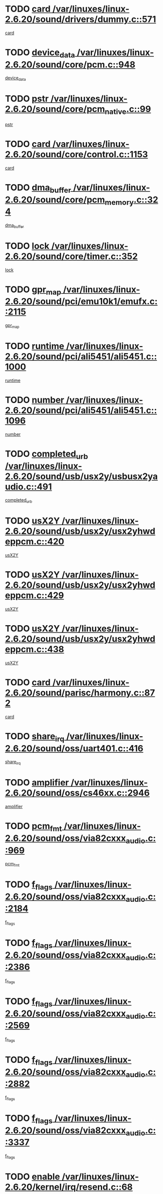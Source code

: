 * TODO [[view:/var/linuxes/linux-2.6.20/sound/drivers/dummy.c::face=ovl-face1::linb=571::colb=12::cole=17][card /var/linuxes/linux-2.6.20/sound/drivers/dummy.c::571]]
[[view:/var/linuxes/linux-2.6.20/sound/drivers/dummy.c::face=ovl-face2::linb=567::colb=25::cole=30][card]]
* TODO [[view:/var/linuxes/linux-2.6.20/sound/core/pcm.c::face=ovl-face1::linb=948::colb=27::cole=33][device_data /var/linuxes/linux-2.6.20/sound/core/pcm.c::948]]
[[view:/var/linuxes/linux-2.6.20/sound/core/pcm.c::face=ovl-face2::linb=946::colb=23::cole=29][device_data]]
* TODO [[view:/var/linuxes/linux-2.6.20/sound/core/pcm_native.c::face=ovl-face1::linb=99::colb=12::cole=21][pstr /var/linuxes/linux-2.6.20/sound/core/pcm_native.c::99]]
[[view:/var/linuxes/linux-2.6.20/sound/core/pcm_native.c::face=ovl-face2::linb=97::colb=28::cole=37][pstr]]
* TODO [[view:/var/linuxes/linux-2.6.20/sound/core/control.c::face=ovl-face1::linb=1153::colb=6::cole=10][card /var/linuxes/linux-2.6.20/sound/core/control.c::1153]]
[[view:/var/linuxes/linux-2.6.20/sound/core/control.c::face=ovl-face2::linb=1124::colb=25::cole=29][card]]
* TODO [[view:/var/linuxes/linux-2.6.20/sound/core/pcm_memory.c::face=ovl-face1::linb=324::colb=12::cole=21][dma_buffer /var/linuxes/linux-2.6.20/sound/core/pcm_memory.c::324]]
[[view:/var/linuxes/linux-2.6.20/sound/core/pcm_memory.c::face=ovl-face2::linb=323::colb=12::cole=21][dma_buffer]]
* TODO [[view:/var/linuxes/linux-2.6.20/sound/core/timer.c::face=ovl-face1::linb=352::colb=6::cole=11][lock /var/linuxes/linux-2.6.20/sound/core/timer.c::352]]
[[view:/var/linuxes/linux-2.6.20/sound/core/timer.c::face=ovl-face2::linb=349::colb=19::cole=24][lock]]
* TODO [[view:/var/linuxes/linux-2.6.20/sound/pci/emu10k1/emufx.c::face=ovl-face1::linb=2115::colb=5::cole=10][gpr_map /var/linuxes/linux-2.6.20/sound/pci/emu10k1/emufx.c::2115]]
[[view:/var/linuxes/linux-2.6.20/sound/pci/emu10k1/emufx.c::face=ovl-face2::linb=1568::colb=6::cole=11][gpr_map]]
* TODO [[view:/var/linuxes/linux-2.6.20/sound/pci/ali5451/ali5451.c::face=ovl-face1::linb=1000::colb=20::cole=37][runtime /var/linuxes/linux-2.6.20/sound/pci/ali5451/ali5451.c::1000]]
[[view:/var/linuxes/linux-2.6.20/sound/pci/ali5451/ali5451.c::face=ovl-face2::linb=995::colb=11::cole=28][runtime]]
* TODO [[view:/var/linuxes/linux-2.6.20/sound/pci/ali5451/ali5451.c::face=ovl-face1::linb=1096::colb=5::cole=11][number /var/linuxes/linux-2.6.20/sound/pci/ali5451/ali5451.c::1096]]
[[view:/var/linuxes/linux-2.6.20/sound/pci/ali5451/ali5451.c::face=ovl-face2::linb=1095::colb=43::cole=49][number]]
* TODO [[view:/var/linuxes/linux-2.6.20/sound/usb/usx2y/usbusx2yaudio.c::face=ovl-face1::linb=491::colb=6::cole=10][completed_urb /var/linuxes/linux-2.6.20/sound/usb/usx2y/usbusx2yaudio.c::491]]
[[view:/var/linuxes/linux-2.6.20/sound/usb/usx2y/usbusx2yaudio.c::face=ovl-face2::linb=488::colb=1::cole=5][completed_urb]]
* TODO [[view:/var/linuxes/linux-2.6.20/sound/usb/usx2y/usx2yhwdeppcm.c::face=ovl-face1::linb=420::colb=6::cole=10][usX2Y /var/linuxes/linux-2.6.20/sound/usb/usx2y/usx2yhwdeppcm.c::420]]
[[view:/var/linuxes/linux-2.6.20/sound/usb/usx2y/usx2yhwdeppcm.c::face=ovl-face2::linb=411::colb=26::cole=30][usX2Y]]
* TODO [[view:/var/linuxes/linux-2.6.20/sound/usb/usx2y/usx2yhwdeppcm.c::face=ovl-face1::linb=429::colb=6::cole=10][usX2Y /var/linuxes/linux-2.6.20/sound/usb/usx2y/usx2yhwdeppcm.c::429]]
[[view:/var/linuxes/linux-2.6.20/sound/usb/usx2y/usx2yhwdeppcm.c::face=ovl-face2::linb=411::colb=26::cole=30][usX2Y]]
* TODO [[view:/var/linuxes/linux-2.6.20/sound/usb/usx2y/usx2yhwdeppcm.c::face=ovl-face1::linb=438::colb=7::cole=11][usX2Y /var/linuxes/linux-2.6.20/sound/usb/usx2y/usx2yhwdeppcm.c::438]]
[[view:/var/linuxes/linux-2.6.20/sound/usb/usx2y/usx2yhwdeppcm.c::face=ovl-face2::linb=411::colb=26::cole=30][usX2Y]]
* TODO [[view:/var/linuxes/linux-2.6.20/sound/parisc/harmony.c::face=ovl-face1::linb=872::colb=12::cole=13][card /var/linuxes/linux-2.6.20/sound/parisc/harmony.c::872]]
[[view:/var/linuxes/linux-2.6.20/sound/parisc/harmony.c::face=ovl-face2::linb=869::colb=25::cole=26][card]]
* TODO [[view:/var/linuxes/linux-2.6.20/sound/oss/uart401.c::face=ovl-face1::linb=416::colb=5::cole=9][share_irq /var/linuxes/linux-2.6.20/sound/oss/uart401.c::416]]
[[view:/var/linuxes/linux-2.6.20/sound/oss/uart401.c::face=ovl-face2::linb=414::colb=6::cole=10][share_irq]]
* TODO [[view:/var/linuxes/linux-2.6.20/sound/oss/cs46xx.c::face=ovl-face1::linb=2946::colb=6::cole=10][amplifier /var/linuxes/linux-2.6.20/sound/oss/cs46xx.c::2946]]
[[view:/var/linuxes/linux-2.6.20/sound/oss/cs46xx.c::face=ovl-face2::linb=2945::colb=11::cole=15][amplifier]]
* TODO [[view:/var/linuxes/linux-2.6.20/sound/oss/via82cxxx_audio.c::face=ovl-face1::linb=969::colb=9::cole=13][pcm_fmt /var/linuxes/linux-2.6.20/sound/oss/via82cxxx_audio.c::969]]
[[view:/var/linuxes/linux-2.6.20/sound/oss/via82cxxx_audio.c::face=ovl-face2::linb=967::colb=3::cole=7][pcm_fmt]]
* TODO [[view:/var/linuxes/linux-2.6.20/sound/oss/via82cxxx_audio.c::face=ovl-face1::linb=2184::colb=9::cole=13][f_flags /var/linuxes/linux-2.6.20/sound/oss/via82cxxx_audio.c::2184]]
[[view:/var/linuxes/linux-2.6.20/sound/oss/via82cxxx_audio.c::face=ovl-face2::linb=2180::colb=17::cole=21][f_flags]]
* TODO [[view:/var/linuxes/linux-2.6.20/sound/oss/via82cxxx_audio.c::face=ovl-face1::linb=2386::colb=9::cole=13][f_flags /var/linuxes/linux-2.6.20/sound/oss/via82cxxx_audio.c::2386]]
[[view:/var/linuxes/linux-2.6.20/sound/oss/via82cxxx_audio.c::face=ovl-face2::linb=2380::colb=17::cole=21][f_flags]]
* TODO [[view:/var/linuxes/linux-2.6.20/sound/oss/via82cxxx_audio.c::face=ovl-face1::linb=2569::colb=9::cole=13][f_flags /var/linuxes/linux-2.6.20/sound/oss/via82cxxx_audio.c::2569]]
[[view:/var/linuxes/linux-2.6.20/sound/oss/via82cxxx_audio.c::face=ovl-face2::linb=2564::colb=17::cole=21][f_flags]]
* TODO [[view:/var/linuxes/linux-2.6.20/sound/oss/via82cxxx_audio.c::face=ovl-face1::linb=2882::colb=9::cole=13][f_flags /var/linuxes/linux-2.6.20/sound/oss/via82cxxx_audio.c::2882]]
[[view:/var/linuxes/linux-2.6.20/sound/oss/via82cxxx_audio.c::face=ovl-face2::linb=2878::colb=17::cole=21][f_flags]]
* TODO [[view:/var/linuxes/linux-2.6.20/sound/oss/via82cxxx_audio.c::face=ovl-face1::linb=3337::colb=9::cole=13][f_flags /var/linuxes/linux-2.6.20/sound/oss/via82cxxx_audio.c::3337]]
[[view:/var/linuxes/linux-2.6.20/sound/oss/via82cxxx_audio.c::face=ovl-face2::linb=3332::colb=17::cole=21][f_flags]]
* TODO [[view:/var/linuxes/linux-2.6.20/kernel/irq/resend.c::face=ovl-face1::linb=68::colb=7::cole=17][enable /var/linuxes/linux-2.6.20/kernel/irq/resend.c::68]]
[[view:/var/linuxes/linux-2.6.20/kernel/irq/resend.c::face=ovl-face2::linb=63::colb=1::cole=11][enable]]
* TODO [[view:/var/linuxes/linux-2.6.20/drivers/kvm/kvm_main.c::face=ovl-face1::linb=818::colb=8::cole=15][npages /var/linuxes/linux-2.6.20/drivers/kvm/kvm_main.c::818]]
[[view:/var/linuxes/linux-2.6.20/drivers/kvm/kvm_main.c::face=ovl-face2::linb=816::colb=35::cole=42][npages]]
* TODO [[view:/var/linuxes/linux-2.6.20/drivers/kvm/kvm_main.c::face=ovl-face1::linb=818::colb=8::cole=15][base_gfn /var/linuxes/linux-2.6.20/drivers/kvm/kvm_main.c::818]]
[[view:/var/linuxes/linux-2.6.20/drivers/kvm/kvm_main.c::face=ovl-face2::linb=815::colb=13::cole=20][base_gfn]]
[[view:/var/linuxes/linux-2.6.20/drivers/kvm/kvm_main.c::face=ovl-face2::linb=816::colb=15::cole=22][base_gfn]]
* TODO [[view:/var/linuxes/linux-2.6.20/drivers/ide/ide-tape.c::face=ovl-face1::linb=1671::colb=5::cole=19][next /var/linuxes/linux-2.6.20/drivers/ide/ide-tape.c::1671]]
[[view:/var/linuxes/linux-2.6.20/drivers/ide/ide-tape.c::face=ovl-face2::linb=1657::colb=26::cole=40][next]]
* TODO [[view:/var/linuxes/linux-2.6.20/drivers/message/fusion/mptbase.c::face=ovl-face1::linb=475::colb=7::cole=12][u /var/linuxes/linux-2.6.20/drivers/message/fusion/mptbase.c::475]]
[[view:/var/linuxes/linux-2.6.20/drivers/message/fusion/mptbase.c::face=ovl-face2::linb=419::colb=8::cole=13][u]]
* TODO [[view:/var/linuxes/linux-2.6.20/drivers/message/fusion/mptctl.c::face=ovl-face1::linb=303::colb=5::cole=10][ioc /var/linuxes/linux-2.6.20/drivers/message/fusion/mptctl.c::303]]
[[view:/var/linuxes/linux-2.6.20/drivers/message/fusion/mptctl.c::face=ovl-face2::linb=302::colb=4::cole=9][ioc]]
* TODO [[view:/var/linuxes/linux-2.6.20/drivers/message/fusion/mptscsih.c::face=ovl-face1::linb=2712::colb=5::cole=12][bus_id /var/linuxes/linux-2.6.20/drivers/message/fusion/mptscsih.c::2712]]
[[view:/var/linuxes/linux-2.6.20/drivers/message/fusion/mptscsih.c::face=ovl-face2::linb=2703::colb=17::cole=24][bus_id]]
* TODO [[view:/var/linuxes/linux-2.6.20/drivers/message/fusion/mptscsih.c::face=ovl-face1::linb=2712::colb=5::cole=12][target_id /var/linuxes/linux-2.6.20/drivers/message/fusion/mptscsih.c::2712]]
[[view:/var/linuxes/linux-2.6.20/drivers/message/fusion/mptscsih.c::face=ovl-face2::linb=2703::colb=34::cole=41][target_id]]
* TODO [[view:/var/linuxes/linux-2.6.20/drivers/message/fusion/mptscsih.c::face=ovl-face1::linb=1361::colb=5::cole=9][vtarget /var/linuxes/linux-2.6.20/drivers/message/fusion/mptscsih.c::1361]]
[[view:/var/linuxes/linux-2.6.20/drivers/message/fusion/mptscsih.c::face=ovl-face2::linb=1321::colb=5::cole=9][vtarget]]
* TODO [[view:/var/linuxes/linux-2.6.20/drivers/message/fusion/mptscsih.c::face=ovl-face1::linb=1316::colb=4::cole=6][resetPending /var/linuxes/linux-2.6.20/drivers/message/fusion/mptscsih.c::1316]]
[[view:/var/linuxes/linux-2.6.20/drivers/message/fusion/mptscsih.c::face=ovl-face2::linb=1314::colb=5::cole=7][resetPending]]
* TODO [[view:/var/linuxes/linux-2.6.20/drivers/message/i2o/i2o_scsi.c::face=ovl-face1::linb=539::colb=15::cole=22][iop /var/linuxes/linux-2.6.20/drivers/message/i2o/i2o_scsi.c::539]]
[[view:/var/linuxes/linux-2.6.20/drivers/message/i2o/i2o_scsi.c::face=ovl-face2::linb=535::colb=5::cole=12][iop]]
* TODO [[view:/var/linuxes/linux-2.6.20/drivers/message/i2o/i2o_block.c::face=ovl-face1::linb=767::colb=15::cole=27][lct_data /var/linuxes/linux-2.6.20/drivers/message/i2o/i2o_block.c::767]]
[[view:/var/linuxes/linux-2.6.20/drivers/message/i2o/i2o_block.c::face=ovl-face2::linb=757::colb=11::cole=23][lct_data]]
* TODO [[view:/var/linuxes/linux-2.6.20/drivers/acpi/processor_throttling.c::face=ovl-face1::linb=182::colb=6::cole=8][throttling /var/linuxes/linux-2.6.20/drivers/acpi/processor_throttling.c::182]]
[[view:/var/linuxes/linux-2.6.20/drivers/acpi/processor_throttling.c::face=ovl-face2::linb=178::colb=5::cole=7][throttling]]
[[view:/var/linuxes/linux-2.6.20/drivers/acpi/processor_throttling.c::face=ovl-face2::linb=179::colb=5::cole=7][throttling]]
[[view:/var/linuxes/linux-2.6.20/drivers/acpi/processor_throttling.c::face=ovl-face2::linb=180::colb=5::cole=7][throttling]]
* TODO [[view:/var/linuxes/linux-2.6.20/drivers/media/video/pvrusb2/pvrusb2-io.c::face=ovl-face1::linb=469::colb=5::cole=7][list_lock /var/linuxes/linux-2.6.20/drivers/media/video/pvrusb2/pvrusb2-io.c::469]]
[[view:/var/linuxes/linux-2.6.20/drivers/media/video/pvrusb2/pvrusb2-io.c::face=ovl-face2::linb=467::colb=25::cole=27][list_lock]]
* TODO [[view:/var/linuxes/linux-2.6.20/drivers/media/video/pvrusb2/pvrusb2-context.c::face=ovl-face1::linb=202::colb=7::cole=9][user /var/linuxes/linux-2.6.20/drivers/media/video/pvrusb2/pvrusb2-context.c::202]]
[[view:/var/linuxes/linux-2.6.20/drivers/media/video/pvrusb2/pvrusb2-context.c::face=ovl-face2::linb=197::colb=6::cole=8][user]]
* TODO [[view:/var/linuxes/linux-2.6.20/drivers/media/video/usbvision/usbvision-video.c::face=ovl-face1::linb=1632::colb=6::cole=21][minor /var/linuxes/linux-2.6.20/drivers/media/video/usbvision/usbvision-video.c::1632]]
[[view:/var/linuxes/linux-2.6.20/drivers/media/video/usbvision/usbvision-video.c::face=ovl-face2::linb=1615::colb=92::cole=107][minor]]
* TODO [[view:/var/linuxes/linux-2.6.20/drivers/media/video/sn9c102/sn9c102_core.c::face=ovl-face1::linb=2873::colb=5::cole=8][control_buffer /var/linuxes/linux-2.6.20/drivers/media/video/sn9c102/sn9c102_core.c::2873]]
[[view:/var/linuxes/linux-2.6.20/drivers/media/video/sn9c102/sn9c102_core.c::face=ovl-face2::linb=2767::colb=7::cole=10][control_buffer]]
* TODO [[view:/var/linuxes/linux-2.6.20/drivers/media/video/saa7134/saa7134-alsa.c::face=ovl-face1::linb=914::colb=12::cole=16][card /var/linuxes/linux-2.6.20/drivers/media/video/saa7134/saa7134-alsa.c::914]]
[[view:/var/linuxes/linux-2.6.20/drivers/media/video/saa7134/saa7134-alsa.c::face=ovl-face2::linb=910::colb=25::cole=29][card]]
* TODO [[view:/var/linuxes/linux-2.6.20/drivers/media/video/zc0301/zc0301_core.c::face=ovl-face1::linb=1974::colb=5::cole=8][control_buffer /var/linuxes/linux-2.6.20/drivers/media/video/zc0301/zc0301_core.c::1974]]
[[view:/var/linuxes/linux-2.6.20/drivers/media/video/zc0301/zc0301_core.c::face=ovl-face2::linb=1901::colb=7::cole=10][control_buffer]]
* TODO [[view:/var/linuxes/linux-2.6.20/drivers/media/video/ov511.c::face=ovl-face1::linb=5916::colb=5::cole=7][dev /var/linuxes/linux-2.6.20/drivers/media/video/ov511.c::5916]]
[[view:/var/linuxes/linux-2.6.20/drivers/media/video/ov511.c::face=ovl-face2::linb=5913::colb=1::cole=3][dev]]
* TODO [[view:/var/linuxes/linux-2.6.20/drivers/media/video/usbvideo/ibmcam.c::face=ovl-face1::linb=403::colb=8::cole=11][vpic /var/linuxes/linux-2.6.20/drivers/media/video/usbvideo/ibmcam.c::403]]
[[view:/var/linuxes/linux-2.6.20/drivers/media/video/usbvideo/ibmcam.c::face=ovl-face2::linb=396::colb=24::cole=27][vpic]]
* TODO [[view:/var/linuxes/linux-2.6.20/drivers/media/video/usbvideo/quickcam_messenger.c::face=ovl-face1::linb=699::colb=6::cole=9][user_data /var/linuxes/linux-2.6.20/drivers/media/video/usbvideo/quickcam_messenger.c::699]]
[[view:/var/linuxes/linux-2.6.20/drivers/media/video/usbvideo/quickcam_messenger.c::face=ovl-face2::linb=695::colb=34::cole=37][user_data]]
* TODO [[view:/var/linuxes/linux-2.6.20/drivers/media/video/et61x251/et61x251_core.c::face=ovl-face1::linb=2572::colb=5::cole=8][control_buffer /var/linuxes/linux-2.6.20/drivers/media/video/et61x251/et61x251_core.c::2572]]
[[view:/var/linuxes/linux-2.6.20/drivers/media/video/et61x251/et61x251_core.c::face=ovl-face2::linb=2485::colb=7::cole=10][control_buffer]]
* TODO [[view:/var/linuxes/linux-2.6.20/drivers/media/dvb/dvb-core/dvb_frontend.c::face=ovl-face1::linb=729::colb=6::cole=8][frontend_priv /var/linuxes/linux-2.6.20/drivers/media/dvb/dvb-core/dvb_frontend.c::729]]
[[view:/var/linuxes/linux-2.6.20/drivers/media/dvb/dvb-core/dvb_frontend.c::face=ovl-face2::linb=724::colb=39::cole=41][frontend_priv]]
* TODO [[view:/var/linuxes/linux-2.6.20/drivers/media/dvb/dvb-core/dvb_net.c::face=ovl-face1::linb=359::colb=5::cole=8][priv /var/linuxes/linux-2.6.20/drivers/media/dvb/dvb-core/dvb_net.c::359]]
[[view:/var/linuxes/linux-2.6.20/drivers/media/dvb/dvb-core/dvb_net.c::face=ovl-face2::linb=348::colb=29::cole=32][priv]]
* TODO [[view:/var/linuxes/linux-2.6.20/drivers/s390/block/dasd_proc.c::face=ovl-face1::linb=63::colb=5::cole=11][cdev /var/linuxes/linux-2.6.20/drivers/s390/block/dasd_proc.c::63]]
[[view:/var/linuxes/linux-2.6.20/drivers/s390/block/dasd_proc.c::face=ovl-face2::linb=61::colb=21::cole=27][cdev]]
* TODO [[view:/var/linuxes/linux-2.6.20/drivers/s390/block/dasd_proc.c::face=ovl-face1::linb=82::colb=10::cole=16][features /var/linuxes/linux-2.6.20/drivers/s390/block/dasd_proc.c::82]]
[[view:/var/linuxes/linux-2.6.20/drivers/s390/block/dasd_proc.c::face=ovl-face2::linb=79::colb=11::cole=17][features]]
* TODO [[view:/var/linuxes/linux-2.6.20/drivers/s390/block/dasd_ioctl.c::face=ovl-face1::linb=301::colb=5::cole=23][fill_info /var/linuxes/linux-2.6.20/drivers/s390/block/dasd_ioctl.c::301]]
[[view:/var/linuxes/linux-2.6.20/drivers/s390/block/dasd_ioctl.c::face=ovl-face2::linb=266::colb=6::cole=24][fill_info]]
* TODO [[view:/var/linuxes/linux-2.6.20/drivers/s390/char/tape_34xx.c::face=ovl-face1::linb=248::colb=6::cole=13][op /var/linuxes/linux-2.6.20/drivers/s390/char/tape_34xx.c::248]]
[[view:/var/linuxes/linux-2.6.20/drivers/s390/char/tape_34xx.c::face=ovl-face2::linb=244::colb=5::cole=12][op]]
* TODO [[view:/var/linuxes/linux-2.6.20/drivers/s390/char/tape_core.c::face=ovl-face1::linb=1095::colb=4::cole=11][status /var/linuxes/linux-2.6.20/drivers/s390/char/tape_core.c::1095]]
[[view:/var/linuxes/linux-2.6.20/drivers/s390/char/tape_core.c::face=ovl-face2::linb=1086::colb=6::cole=13][status]]
* TODO [[view:/var/linuxes/linux-2.6.20/drivers/s390/scsi/zfcp_scsi.c::face=ovl-face1::linb=245::colb=22::cole=26][port /var/linuxes/linux-2.6.20/drivers/s390/scsi/zfcp_scsi.c::245]]
[[view:/var/linuxes/linux-2.6.20/drivers/s390/scsi/zfcp_scsi.c::face=ovl-face2::linb=242::colb=41::cole=45][port]]
* TODO [[view:/var/linuxes/linux-2.6.20/drivers/s390/net/claw.c::face=ovl-face1::linb=532::colb=6::cole=9][name /var/linuxes/linux-2.6.20/drivers/s390/net/claw.c::532]]
[[view:/var/linuxes/linux-2.6.20/drivers/s390/net/claw.c::face=ovl-face2::linb=529::colb=43::cole=46][name]]
* TODO [[view:/var/linuxes/linux-2.6.20/drivers/s390/net/claw.c::face=ovl-face1::linb=3693::colb=6::cole=9][name /var/linuxes/linux-2.6.20/drivers/s390/net/claw.c::3693]]
[[view:/var/linuxes/linux-2.6.20/drivers/s390/net/claw.c::face=ovl-face2::linb=3691::colb=41::cole=44][name]]
* TODO [[view:/var/linuxes/linux-2.6.20/drivers/s390/net/claw.c::face=ovl-face1::linb=3847::colb=6::cole=9][name /var/linuxes/linux-2.6.20/drivers/s390/net/claw.c::3847]]
[[view:/var/linuxes/linux-2.6.20/drivers/s390/net/claw.c::face=ovl-face2::linb=3843::colb=41::cole=44][name]]
* TODO [[view:/var/linuxes/linux-2.6.20/drivers/s390/net/claw.c::face=ovl-face1::linb=3881::colb=6::cole=9][name /var/linuxes/linux-2.6.20/drivers/s390/net/claw.c::3881]]
[[view:/var/linuxes/linux-2.6.20/drivers/s390/net/claw.c::face=ovl-face2::linb=3880::colb=29::cole=32][name]]
* TODO [[view:/var/linuxes/linux-2.6.20/drivers/s390/net/lcs.c::face=ovl-face1::linb=1587::colb=30::cole=45][count /var/linuxes/linux-2.6.20/drivers/s390/net/lcs.c::1587]]
[[view:/var/linuxes/linux-2.6.20/drivers/s390/net/lcs.c::face=ovl-face2::linb=1577::colb=18::cole=33][count]]
* TODO [[view:/var/linuxes/linux-2.6.20/drivers/s390/net/lcs.c::face=ovl-face1::linb=1756::colb=7::cole=16][name /var/linuxes/linux-2.6.20/drivers/s390/net/lcs.c::1756]]
[[view:/var/linuxes/linux-2.6.20/drivers/s390/net/lcs.c::face=ovl-face2::linb=1755::colb=5::cole=14][name]]
* TODO [[view:/var/linuxes/linux-2.6.20/drivers/s390/net/ctcmain.c::face=ovl-face1::linb=1806::colb=6::cole=8][id /var/linuxes/linux-2.6.20/drivers/s390/net/ctcmain.c::1806]]
[[view:/var/linuxes/linux-2.6.20/drivers/s390/net/ctcmain.c::face=ovl-face2::linb=1804::colb=21::cole=23][id]]
* TODO [[view:/var/linuxes/linux-2.6.20/drivers/s390/net/ctcmain.c::face=ovl-face1::linb=1806::colb=6::cole=8][type /var/linuxes/linux-2.6.20/drivers/s390/net/ctcmain.c::1806]]
[[view:/var/linuxes/linux-2.6.20/drivers/s390/net/ctcmain.c::face=ovl-face2::linb=1804::colb=29::cole=31][type]]
* TODO [[view:/var/linuxes/linux-2.6.20/drivers/s390/net/netiucv.c::face=ovl-face1::linb=611::colb=6::cole=18][priv /var/linuxes/linux-2.6.20/drivers/s390/net/netiucv.c::611]]
[[view:/var/linuxes/linux-2.6.20/drivers/s390/net/netiucv.c::face=ovl-face2::linb=604::colb=54::cole=66][priv]]
* TODO [[view:/var/linuxes/linux-2.6.20/drivers/mmc/omap.c::face=ovl-face1::linb=540::colb=7::cole=16][opcode /var/linuxes/linux-2.6.20/drivers/mmc/omap.c::540]]
[[view:/var/linuxes/linux-2.6.20/drivers/mmc/omap.c::face=ovl-face2::linb=539::colb=4::cole=13][opcode]]
* TODO [[view:/var/linuxes/linux-2.6.20/drivers/mmc/imxmmc.c::face=ovl-face1::linb=497::colb=7::cole=16][data /var/linuxes/linux-2.6.20/drivers/mmc/imxmmc.c::497]]
[[view:/var/linuxes/linux-2.6.20/drivers/mmc/imxmmc.c::face=ovl-face2::linb=487::colb=6::cole=15][data]]
* TODO [[view:/var/linuxes/linux-2.6.20/drivers/video/aty/atyfb_base.c::face=ovl-face1::linb=1289::colb=4::cole=16][set_pll /var/linuxes/linux-2.6.20/drivers/video/aty/atyfb_base.c::1289]]
[[view:/var/linuxes/linux-2.6.20/drivers/video/aty/atyfb_base.c::face=ovl-face2::linb=1286::colb=1::cole=13][set_pll]]
* TODO [[view:/var/linuxes/linux-2.6.20/drivers/video/matrox/matroxfb_base.c::face=ovl-face1::linb=1953::colb=8::cole=11][node /var/linuxes/linux-2.6.20/drivers/video/matrox/matroxfb_base.c::1953]]
[[view:/var/linuxes/linux-2.6.20/drivers/video/matrox/matroxfb_base.c::face=ovl-face2::linb=1945::colb=11::cole=14][node]]
* TODO [[view:/var/linuxes/linux-2.6.20/drivers/video/epson1355fb.c::face=ovl-face1::linb=619::colb=5::cole=9][par /var/linuxes/linux-2.6.20/drivers/video/epson1355fb.c::619]]
[[view:/var/linuxes/linux-2.6.20/drivers/video/epson1355fb.c::face=ovl-face2::linb=610::colb=29::cole=33][par]]
* TODO [[view:/var/linuxes/linux-2.6.20/drivers/video/geode/gx1fb_core.c::face=ovl-face1::linb=378::colb=5::cole=9][screen_base /var/linuxes/linux-2.6.20/drivers/video/geode/gx1fb_core.c::378]]
[[view:/var/linuxes/linux-2.6.20/drivers/video/geode/gx1fb_core.c::face=ovl-face2::linb=365::colb=5::cole=9][screen_base]]
* TODO [[view:/var/linuxes/linux-2.6.20/drivers/video/geode/gxfb_core.c::face=ovl-face1::linb=373::colb=5::cole=9][screen_base /var/linuxes/linux-2.6.20/drivers/video/geode/gxfb_core.c::373]]
[[view:/var/linuxes/linux-2.6.20/drivers/video/geode/gxfb_core.c::face=ovl-face2::linb=360::colb=5::cole=9][screen_base]]
* TODO [[view:/var/linuxes/linux-2.6.20/drivers/video/w100fb.c::face=ovl-face1::linb=772::colb=5::cole=9][pseudo_palette /var/linuxes/linux-2.6.20/drivers/video/w100fb.c::772]]
[[view:/var/linuxes/linux-2.6.20/drivers/video/w100fb.c::face=ovl-face2::linb=765::colb=7::cole=11][pseudo_palette]]
* TODO [[view:/var/linuxes/linux-2.6.20/drivers/video/backlight/backlight.c::face=ovl-face1::linb=40::colb=14::cole=23][fb_blank /var/linuxes/linux-2.6.20/drivers/video/backlight/backlight.c::40]]
[[view:/var/linuxes/linux-2.6.20/drivers/video/backlight/backlight.c::face=ovl-face2::linb=39::colb=3::cole=12][fb_blank]]
* TODO [[view:/var/linuxes/linux-2.6.20/drivers/video/tgafb.c::face=ovl-face1::linb=1456::colb=6::cole=10][par /var/linuxes/linux-2.6.20/drivers/video/tgafb.c::1456]]
[[view:/var/linuxes/linux-2.6.20/drivers/video/tgafb.c::face=ovl-face2::linb=1454::colb=23::cole=27][par]]
* TODO [[view:/var/linuxes/linux-2.6.20/drivers/block/ataflop.c::face=ovl-face1::linb=1628::colb=7::cole=10][stretch /var/linuxes/linux-2.6.20/drivers/block/ataflop.c::1628]]
[[view:/var/linuxes/linux-2.6.20/drivers/block/ataflop.c::face=ovl-face2::linb=1621::colb=2::cole=5][stretch]]
* TODO [[view:/var/linuxes/linux-2.6.20/drivers/block/DAC960.c::face=ovl-face1::linb=2338::colb=10::cole=28][SCSI_InquiryData /var/linuxes/linux-2.6.20/drivers/block/DAC960.c::2338]]
[[view:/var/linuxes/linux-2.6.20/drivers/block/DAC960.c::face=ovl-face2::linb=2331::colb=28::cole=46][SCSI_InquiryData]]
* TODO [[view:/var/linuxes/linux-2.6.20/drivers/base/core.c::face=ovl-face1::linb=1036::colb=7::cole=17][kobj /var/linuxes/linux-2.6.20/drivers/base/core.c::1036]]
[[view:/var/linuxes/linux-2.6.20/drivers/base/core.c::face=ovl-face2::linb=1034::colb=33::cole=43][kobj]]
* TODO [[view:/var/linuxes/linux-2.6.20/drivers/mtd/nand/ndfc.c::face=ovl-face1::linb=259::colb=5::cole=9][childs_active /var/linuxes/linux-2.6.20/drivers/mtd/nand/ndfc.c::259]]
[[view:/var/linuxes/linux-2.6.20/drivers/mtd/nand/ndfc.c::face=ovl-face2::linb=256::colb=18::cole=22][childs_active]]
* TODO [[view:/var/linuxes/linux-2.6.20/drivers/mtd/chips/cfi_cmdset_0001.c::face=ovl-face1::linb=485::colb=4::cole=7][eraseregions /var/linuxes/linux-2.6.20/drivers/mtd/chips/cfi_cmdset_0001.c::485]]
[[view:/var/linuxes/linux-2.6.20/drivers/mtd/chips/cfi_cmdset_0001.c::face=ovl-face2::linb=432::colb=6::cole=9][eraseregions]]
* TODO [[view:/var/linuxes/linux-2.6.20/drivers/mtd/chips/cfi_cmdset_0002.c::face=ovl-face1::linb=429::colb=4::cole=7][eraseregions /var/linuxes/linux-2.6.20/drivers/mtd/chips/cfi_cmdset_0002.c::429]]
[[view:/var/linuxes/linux-2.6.20/drivers/mtd/chips/cfi_cmdset_0002.c::face=ovl-face2::linb=386::colb=6::cole=9][eraseregions]]
* TODO [[view:/var/linuxes/linux-2.6.20/drivers/mtd/maps/integrator-flash.c::face=ovl-face1::linb=143::colb=6::cole=15][owner /var/linuxes/linux-2.6.20/drivers/mtd/maps/integrator-flash.c::143]]
[[view:/var/linuxes/linux-2.6.20/drivers/mtd/maps/integrator-flash.c::face=ovl-face2::linb=126::colb=1::cole=10][owner]]
* TODO [[view:/var/linuxes/linux-2.6.20/drivers/mtd/devices/m25p80.c::face=ovl-face1::linb=513::colb=23::cole=27][name /var/linuxes/linux-2.6.20/drivers/mtd/devices/m25p80.c::513]]
[[view:/var/linuxes/linux-2.6.20/drivers/mtd/devices/m25p80.c::face=ovl-face2::linb=462::colb=5::cole=9][name]]
* TODO [[view:/var/linuxes/linux-2.6.20/drivers/char/n_hdlc.c::face=ovl-face1::linb=232::colb=5::cole=8][write_wait /var/linuxes/linux-2.6.20/drivers/char/n_hdlc.c::232]]
[[view:/var/linuxes/linux-2.6.20/drivers/char/n_hdlc.c::face=ovl-face2::linb=230::colb=25::cole=28][write_wait]]
* TODO [[view:/var/linuxes/linux-2.6.20/drivers/char/amiserial.c::face=ovl-face1::linb=2065::colb=5::cole=9][tlet /var/linuxes/linux-2.6.20/drivers/char/amiserial.c::2065]]
[[view:/var/linuxes/linux-2.6.20/drivers/char/amiserial.c::face=ovl-face2::linb=2059::colb=15::cole=19][tlet]]
* TODO [[view:/var/linuxes/linux-2.6.20/drivers/char/amiserial.c::face=ovl-face1::linb=602::colb=5::cole=14][termios /var/linuxes/linux-2.6.20/drivers/char/amiserial.c::602]]
[[view:/var/linuxes/linux-2.6.20/drivers/char/amiserial.c::face=ovl-face2::linb=598::colb=5::cole=14][termios]]
* TODO [[view:/var/linuxes/linux-2.6.20/drivers/char/riscom8.c::face=ovl-face1::linb=1120::colb=6::cole=9][name /var/linuxes/linux-2.6.20/drivers/char/riscom8.c::1120]]
[[view:/var/linuxes/linux-2.6.20/drivers/char/riscom8.c::face=ovl-face2::linb=1115::colb=29::cole=32][name]]
* TODO [[view:/var/linuxes/linux-2.6.20/drivers/char/riscom8.c::face=ovl-face1::linb=1163::colb=6::cole=9][name /var/linuxes/linux-2.6.20/drivers/char/riscom8.c::1163]]
[[view:/var/linuxes/linux-2.6.20/drivers/char/riscom8.c::face=ovl-face2::linb=1160::colb=29::cole=32][name]]
* TODO [[view:/var/linuxes/linux-2.6.20/drivers/char/drm/drm_lock.c::face=ovl-face1::linb=85::colb=7::cole=24][lock /var/linuxes/linux-2.6.20/drivers/char/drm/drm_lock.c::85]]
[[view:/var/linuxes/linux-2.6.20/drivers/char/drm/drm_lock.c::face=ovl-face2::linb=76::colb=4::cole=21][lock]]
* TODO [[view:/var/linuxes/linux-2.6.20/drivers/char/cyclades.c::face=ovl-face1::linb=2742::colb=6::cole=10][line /var/linuxes/linux-2.6.20/drivers/char/cyclades.c::2742]]
[[view:/var/linuxes/linux-2.6.20/drivers/char/cyclades.c::face=ovl-face2::linb=2739::colb=33::cole=37][line]]
* TODO [[view:/var/linuxes/linux-2.6.20/drivers/char/cyclades.c::face=ovl-face1::linb=3108::colb=5::cole=14][termios /var/linuxes/linux-2.6.20/drivers/char/cyclades.c::3108]]
[[view:/var/linuxes/linux-2.6.20/drivers/char/cyclades.c::face=ovl-face2::linb=3103::colb=9::cole=18][termios]]
* TODO [[view:/var/linuxes/linux-2.6.20/drivers/char/synclink.c::face=ovl-face1::linb=2056::colb=6::cole=9][name /var/linuxes/linux-2.6.20/drivers/char/synclink.c::2056]]
[[view:/var/linuxes/linux-2.6.20/drivers/char/synclink.c::face=ovl-face2::linb=2053::colb=31::cole=34][name]]
* TODO [[view:/var/linuxes/linux-2.6.20/drivers/char/synclink.c::face=ovl-face1::linb=2146::colb=6::cole=9][name /var/linuxes/linux-2.6.20/drivers/char/synclink.c::2146]]
[[view:/var/linuxes/linux-2.6.20/drivers/char/synclink.c::face=ovl-face2::linb=2143::colb=31::cole=34][name]]
* TODO [[view:/var/linuxes/linux-2.6.20/drivers/char/synclink.c::face=ovl-face1::linb=1390::colb=9::cole=18][hw_stopped /var/linuxes/linux-2.6.20/drivers/char/synclink.c::1390]]
[[view:/var/linuxes/linux-2.6.20/drivers/char/synclink.c::face=ovl-face2::linb=1386::colb=7::cole=16][hw_stopped]]
* TODO [[view:/var/linuxes/linux-2.6.20/drivers/char/synclink.c::face=ovl-face1::linb=1400::colb=9::cole=18][hw_stopped /var/linuxes/linux-2.6.20/drivers/char/synclink.c::1400]]
[[view:/var/linuxes/linux-2.6.20/drivers/char/synclink.c::face=ovl-face2::linb=1386::colb=7::cole=16][hw_stopped]]
* TODO [[view:/var/linuxes/linux-2.6.20/drivers/char/serial167.c::face=ovl-face1::linb=1106::colb=5::cole=14][termios /var/linuxes/linux-2.6.20/drivers/char/serial167.c::1106]]
[[view:/var/linuxes/linux-2.6.20/drivers/char/serial167.c::face=ovl-face2::linb=890::colb=12::cole=21][termios]]
* TODO [[view:/var/linuxes/linux-2.6.20/drivers/char/pcmcia/synclink_cs.c::face=ovl-face1::linb=1139::colb=8::cole=17][hw_stopped /var/linuxes/linux-2.6.20/drivers/char/pcmcia/synclink_cs.c::1139]]
[[view:/var/linuxes/linux-2.6.20/drivers/char/pcmcia/synclink_cs.c::face=ovl-face2::linb=1135::colb=6::cole=15][hw_stopped]]
* TODO [[view:/var/linuxes/linux-2.6.20/drivers/char/pcmcia/synclink_cs.c::face=ovl-face1::linb=1149::colb=8::cole=17][hw_stopped /var/linuxes/linux-2.6.20/drivers/char/pcmcia/synclink_cs.c::1149]]
[[view:/var/linuxes/linux-2.6.20/drivers/char/pcmcia/synclink_cs.c::face=ovl-face2::linb=1135::colb=6::cole=15][hw_stopped]]
* TODO [[view:/var/linuxes/linux-2.6.20/drivers/char/vme_scc.c::face=ovl-face1::linb=535::colb=5::cole=17][hw_stopped /var/linuxes/linux-2.6.20/drivers/char/vme_scc.c::535]]
[[view:/var/linuxes/linux-2.6.20/drivers/char/vme_scc.c::face=ovl-face2::linb=529::colb=3::cole=15][hw_stopped]]
* TODO [[view:/var/linuxes/linux-2.6.20/drivers/char/vme_scc.c::face=ovl-face1::linb=535::colb=5::cole=17][stopped /var/linuxes/linux-2.6.20/drivers/char/vme_scc.c::535]]
[[view:/var/linuxes/linux-2.6.20/drivers/char/vme_scc.c::face=ovl-face2::linb=528::colb=33::cole=45][stopped]]
* TODO [[view:/var/linuxes/linux-2.6.20/drivers/char/ser_a2232.c::face=ovl-face1::linb=596::colb=56::cole=68][hw_stopped /var/linuxes/linux-2.6.20/drivers/char/ser_a2232.c::596]]
[[view:/var/linuxes/linux-2.6.20/drivers/char/ser_a2232.c::face=ovl-face2::linb=582::colb=7::cole=19][hw_stopped]]
* TODO [[view:/var/linuxes/linux-2.6.20/drivers/char/ser_a2232.c::face=ovl-face1::linb=596::colb=56::cole=68][stopped /var/linuxes/linux-2.6.20/drivers/char/ser_a2232.c::596]]
[[view:/var/linuxes/linux-2.6.20/drivers/char/ser_a2232.c::face=ovl-face2::linb=581::colb=7::cole=19][stopped]]
* TODO [[view:/var/linuxes/linux-2.6.20/drivers/char/ip2/ip2main.c::face=ovl-face1::linb=1596::colb=7::cole=10][closing /var/linuxes/linux-2.6.20/drivers/char/ip2/ip2main.c::1596]]
[[view:/var/linuxes/linux-2.6.20/drivers/char/ip2/ip2main.c::face=ovl-face2::linb=1576::colb=1::cole=4][closing]]
* TODO [[view:/var/linuxes/linux-2.6.20/drivers/hid/hid-core.c::face=ovl-face1::linb=946::colb=6::cole=9][report_enum /var/linuxes/linux-2.6.20/drivers/hid/hid-core.c::946]]
[[view:/var/linuxes/linux-2.6.20/drivers/hid/hid-core.c::face=ovl-face2::linb=942::colb=39::cole=42][report_enum]]
* TODO [[view:/var/linuxes/linux-2.6.20/drivers/scsi/scsi_lib.c::face=ovl-face1::linb=1354::colb=14::cole=17][device /var/linuxes/linux-2.6.20/drivers/scsi/scsi_lib.c::1354]]
[[view:/var/linuxes/linux-2.6.20/drivers/scsi/scsi_lib.c::face=ovl-face2::linb=1349::colb=28::cole=31][device]]
* TODO [[view:/var/linuxes/linux-2.6.20/drivers/scsi/aacraid/commsup.c::face=ovl-face1::linb=1564::colb=5::cole=16][queue /var/linuxes/linux-2.6.20/drivers/scsi/aacraid/commsup.c::1564]]
[[view:/var/linuxes/linux-2.6.20/drivers/scsi/aacraid/commsup.c::face=ovl-face2::linb=1362::colb=17::cole=28][queue]]
* TODO [[view:/var/linuxes/linux-2.6.20/drivers/scsi/aacraid/commsup.c::face=ovl-face1::linb=848::colb=8::cole=11][maximum_num_containers /var/linuxes/linux-2.6.20/drivers/scsi/aacraid/commsup.c::848]]
[[view:/var/linuxes/linux-2.6.20/drivers/scsi/aacraid/commsup.c::face=ovl-face2::linb=838::colb=20::cole=23][maximum_num_containers]]
* TODO [[view:/var/linuxes/linux-2.6.20/drivers/scsi/aacraid/commsup.c::face=ovl-face1::linb=1028::colb=6::cole=9][maximum_num_containers /var/linuxes/linux-2.6.20/drivers/scsi/aacraid/commsup.c::1028]]
[[view:/var/linuxes/linux-2.6.20/drivers/scsi/aacraid/commsup.c::face=ovl-face2::linb=999::colb=33::cole=36][maximum_num_containers]]
* TODO [[view:/var/linuxes/linux-2.6.20/drivers/scsi/eata_pio.c::face=ovl-face1::linb=522::colb=6::cole=8][pid /var/linuxes/linux-2.6.20/drivers/scsi/eata_pio.c::522]]
[[view:/var/linuxes/linux-2.6.20/drivers/scsi/eata_pio.c::face=ovl-face2::linb=520::colb=73::cole=75][pid]]
* TODO [[view:/var/linuxes/linux-2.6.20/drivers/scsi/initio.c::face=ovl-face1::linb=3137::colb=5::cole=9][result /var/linuxes/linux-2.6.20/drivers/scsi/initio.c::3137]]
[[view:/var/linuxes/linux-2.6.20/drivers/scsi/initio.c::face=ovl-face2::linb=3135::colb=1::cole=5][result]]
* TODO [[view:/var/linuxes/linux-2.6.20/drivers/scsi/ncr53c8xx.c::face=ovl-face1::linb=5665::colb=7::cole=9][lp /var/linuxes/linux-2.6.20/drivers/scsi/ncr53c8xx.c::5665]]
[[view:/var/linuxes/linux-2.6.20/drivers/scsi/ncr53c8xx.c::face=ovl-face2::linb=5659::colb=18::cole=20][lp]]
* TODO [[view:/var/linuxes/linux-2.6.20/drivers/scsi/ncr53c8xx.c::face=ovl-face1::linb=5665::colb=24::cole=28][id /var/linuxes/linux-2.6.20/drivers/scsi/ncr53c8xx.c::5665]]
[[view:/var/linuxes/linux-2.6.20/drivers/scsi/ncr53c8xx.c::face=ovl-face2::linb=5657::colb=20::cole=24][id]]
* TODO [[view:/var/linuxes/linux-2.6.20/drivers/scsi/ncr53c8xx.c::face=ovl-face1::linb=5665::colb=24::cole=28][lun /var/linuxes/linux-2.6.20/drivers/scsi/ncr53c8xx.c::5665]]
[[view:/var/linuxes/linux-2.6.20/drivers/scsi/ncr53c8xx.c::face=ovl-face2::linb=5657::colb=35::cole=39][lun]]
* TODO [[view:/var/linuxes/linux-2.6.20/drivers/scsi/ncr53c8xx.c::face=ovl-face1::linb=4823::colb=5::cole=12][link_ccb /var/linuxes/linux-2.6.20/drivers/scsi/ncr53c8xx.c::4823]]
[[view:/var/linuxes/linux-2.6.20/drivers/scsi/ncr53c8xx.c::face=ovl-face2::linb=4790::colb=12::cole=19][link_ccb]]
* TODO [[view:/var/linuxes/linux-2.6.20/drivers/scsi/arm/acornscsi.c::face=ovl-face1::linb=2255::colb=29::cole=40][device /var/linuxes/linux-2.6.20/drivers/scsi/arm/acornscsi.c::2255]]
[[view:/var/linuxes/linux-2.6.20/drivers/scsi/arm/acornscsi.c::face=ovl-face2::linb=2210::colb=12::cole=23][device]]
* TODO [[view:/var/linuxes/linux-2.6.20/drivers/scsi/imm.c::face=ovl-face1::linb=743::colb=6::cole=9][device /var/linuxes/linux-2.6.20/drivers/scsi/imm.c::743]]
[[view:/var/linuxes/linux-2.6.20/drivers/scsi/imm.c::face=ovl-face2::linb=740::colb=26::cole=29][device]]
* TODO [[view:/var/linuxes/linux-2.6.20/drivers/scsi/sg.c::face=ovl-face1::linb=1840::colb=25::cole=28][parentdp /var/linuxes/linux-2.6.20/drivers/scsi/sg.c::1840]]
[[view:/var/linuxes/linux-2.6.20/drivers/scsi/sg.c::face=ovl-face2::linb=1836::colb=20::cole=23][parentdp]]
* TODO [[view:/var/linuxes/linux-2.6.20/drivers/scsi/sg.c::face=ovl-face1::linb=1292::colb=12::cole=15][header /var/linuxes/linux-2.6.20/drivers/scsi/sg.c::1292]]
[[view:/var/linuxes/linux-2.6.20/drivers/scsi/sg.c::face=ovl-face2::linb=1251::colb=1::cole=4][header]]
[[view:/var/linuxes/linux-2.6.20/drivers/scsi/sg.c::face=ovl-face2::linb=1251::colb=30::cole=33][header]]
[[view:/var/linuxes/linux-2.6.20/drivers/scsi/sg.c::face=ovl-face2::linb=1252::colb=10::cole=13][header]]
* TODO [[view:/var/linuxes/linux-2.6.20/drivers/scsi/fd_mcs.c::face=ovl-face1::linb=1255::colb=5::cole=10][device /var/linuxes/linux-2.6.20/drivers/scsi/fd_mcs.c::1255]]
[[view:/var/linuxes/linux-2.6.20/drivers/scsi/fd_mcs.c::face=ovl-face2::linb=1247::colb=27::cole=32][device]]
* TODO [[view:/var/linuxes/linux-2.6.20/drivers/scsi/fd_mcs.c::face=ovl-face1::linb=1148::colb=6::cole=11][host /var/linuxes/linux-2.6.20/drivers/scsi/fd_mcs.c::1148]]
[[view:/var/linuxes/linux-2.6.20/drivers/scsi/fd_mcs.c::face=ovl-face2::linb=1146::colb=27::cole=32][host]]
* TODO [[view:/var/linuxes/linux-2.6.20/drivers/scsi/sd.c::face=ovl-face1::linb=379::colb=6::cole=9][timeout /var/linuxes/linux-2.6.20/drivers/scsi/sd.c::379]]
[[view:/var/linuxes/linux-2.6.20/drivers/scsi/sd.c::face=ovl-face2::linb=373::colb=24::cole=27][timeout]]
* TODO [[view:/var/linuxes/linux-2.6.20/drivers/scsi/libsas/sas_scsi_host.c::face=ovl-face1::linb=55::colb=15::cole=17][device /var/linuxes/linux-2.6.20/drivers/scsi/libsas/sas_scsi_host.c::55]]
[[view:/var/linuxes/linux-2.6.20/drivers/scsi/libsas/sas_scsi_host.c::face=ovl-face2::linb=51::colb=48::cole=50][device]]
* TODO [[view:/var/linuxes/linux-2.6.20/drivers/scsi/ips.c::face=ovl-face1::linb=2931::colb=7::cole=20][cmnd /var/linuxes/linux-2.6.20/drivers/scsi/ips.c::2931]]
[[view:/var/linuxes/linux-2.6.20/drivers/scsi/ips.c::face=ovl-face2::linb=2911::colb=13::cole=26][cmnd]]
* TODO [[view:/var/linuxes/linux-2.6.20/drivers/scsi/ips.c::face=ovl-face1::linb=2943::colb=7::cole=20][cmnd /var/linuxes/linux-2.6.20/drivers/scsi/ips.c::2943]]
[[view:/var/linuxes/linux-2.6.20/drivers/scsi/ips.c::face=ovl-face2::linb=2911::colb=13::cole=26][cmnd]]
* TODO [[view:/var/linuxes/linux-2.6.20/drivers/scsi/ips.c::face=ovl-face1::linb=3443::colb=8::cole=21][cmnd /var/linuxes/linux-2.6.20/drivers/scsi/ips.c::3443]]
[[view:/var/linuxes/linux-2.6.20/drivers/scsi/ips.c::face=ovl-face2::linb=3429::colb=29::cole=42][cmnd]]
* TODO [[view:/var/linuxes/linux-2.6.20/drivers/scsi/ips.c::face=ovl-face1::linb=3451::colb=8::cole=21][cmnd /var/linuxes/linux-2.6.20/drivers/scsi/ips.c::3451]]
[[view:/var/linuxes/linux-2.6.20/drivers/scsi/ips.c::face=ovl-face2::linb=3429::colb=29::cole=42][cmnd]]
* TODO [[view:/var/linuxes/linux-2.6.20/drivers/scsi/53c7xx.c::face=ovl-face1::linb=3075::colb=4::cole=15][host /var/linuxes/linux-2.6.20/drivers/scsi/53c7xx.c::3075]]
[[view:/var/linuxes/linux-2.6.20/drivers/scsi/53c7xx.c::face=ovl-face2::linb=3053::colb=29::cole=40][host]]
* TODO [[view:/var/linuxes/linux-2.6.20/drivers/atm/he.c::face=ovl-face1::linb=2016::colb=7::cole=15][vci /var/linuxes/linux-2.6.20/drivers/atm/he.c::2016]]
[[view:/var/linuxes/linux-2.6.20/drivers/atm/he.c::face=ovl-face2::linb=2015::colb=36::cole=44][vci]]
* TODO [[view:/var/linuxes/linux-2.6.20/drivers/atm/he.c::face=ovl-face1::linb=2016::colb=7::cole=15][vpi /var/linuxes/linux-2.6.20/drivers/atm/he.c::2016]]
[[view:/var/linuxes/linux-2.6.20/drivers/atm/he.c::face=ovl-face2::linb=2015::colb=21::cole=29][vpi]]
* TODO [[view:/var/linuxes/linux-2.6.20/drivers/isdn/hisax/l3dss1.c::face=ovl-face1::linb=2215::colb=15::cole=17][prot /var/linuxes/linux-2.6.20/drivers/isdn/hisax/l3dss1.c::2215]]
[[view:/var/linuxes/linux-2.6.20/drivers/isdn/hisax/l3dss1.c::face=ovl-face2::linb=2211::colb=7::cole=9][prot]]
* TODO [[view:/var/linuxes/linux-2.6.20/drivers/isdn/hisax/l3dss1.c::face=ovl-face1::linb=2220::colb=11::cole=13][prot /var/linuxes/linux-2.6.20/drivers/isdn/hisax/l3dss1.c::2220]]
[[view:/var/linuxes/linux-2.6.20/drivers/isdn/hisax/l3dss1.c::face=ovl-face2::linb=2211::colb=7::cole=9][prot]]
* TODO [[view:/var/linuxes/linux-2.6.20/drivers/isdn/hisax/hfc_usb.c::face=ovl-face1::linb=701::colb=8::cole=20][truesize /var/linuxes/linux-2.6.20/drivers/isdn/hisax/hfc_usb.c::701]]
[[view:/var/linuxes/linux-2.6.20/drivers/isdn/hisax/hfc_usb.c::face=ovl-face2::linb=699::colb=31::cole=43][truesize]]
* TODO [[view:/var/linuxes/linux-2.6.20/drivers/isdn/hisax/hfc_usb.c::face=ovl-face1::linb=1661::colb=6::cole=13][disc_flag /var/linuxes/linux-2.6.20/drivers/isdn/hisax/hfc_usb.c::1661]]
[[view:/var/linuxes/linux-2.6.20/drivers/isdn/hisax/hfc_usb.c::face=ovl-face2::linb=1659::colb=1::cole=8][disc_flag]]
* TODO [[view:/var/linuxes/linux-2.6.20/drivers/isdn/hisax/l3ni1.c::face=ovl-face1::linb=2071::colb=15::cole=17][prot /var/linuxes/linux-2.6.20/drivers/isdn/hisax/l3ni1.c::2071]]
[[view:/var/linuxes/linux-2.6.20/drivers/isdn/hisax/l3ni1.c::face=ovl-face2::linb=2067::colb=7::cole=9][prot]]
* TODO [[view:/var/linuxes/linux-2.6.20/drivers/isdn/hisax/l3ni1.c::face=ovl-face1::linb=2076::colb=11::cole=13][prot /var/linuxes/linux-2.6.20/drivers/isdn/hisax/l3ni1.c::2076]]
[[view:/var/linuxes/linux-2.6.20/drivers/isdn/hisax/l3ni1.c::face=ovl-face2::linb=2067::colb=7::cole=9][prot]]
* TODO [[view:/var/linuxes/linux-2.6.20/drivers/isdn/hardware/eicon/debug.c::face=ovl-face1::linb=1939::colb=12::cole=30][DivaSTraceLibraryStop /var/linuxes/linux-2.6.20/drivers/isdn/hardware/eicon/debug.c::1939]]
[[view:/var/linuxes/linux-2.6.20/drivers/isdn/hardware/eicon/debug.c::face=ovl-face2::linb=1935::colb=13::cole=31][DivaSTraceLibraryStop]]
* TODO [[view:/var/linuxes/linux-2.6.20/drivers/ata/sata_mv.c::face=ovl-face1::linb=1405::colb=6::cole=8][private_data /var/linuxes/linux-2.6.20/drivers/ata/sata_mv.c::1405]]
[[view:/var/linuxes/linux-2.6.20/drivers/ata/sata_mv.c::face=ovl-face2::linb=1376::colb=28::cole=30][private_data]]
* TODO [[view:/var/linuxes/linux-2.6.20/drivers/ata/libata-core.c::face=ovl-face1::linb=4695::colb=9::cole=11][ap /var/linuxes/linux-2.6.20/drivers/ata/libata-core.c::4695]]
[[view:/var/linuxes/linux-2.6.20/drivers/ata/libata-core.c::face=ovl-face2::linb=4692::colb=23::cole=25][ap]]
* TODO [[view:/var/linuxes/linux-2.6.20/drivers/ata/libata-core.c::face=ovl-face1::linb=4709::colb=9::cole=11][ap /var/linuxes/linux-2.6.20/drivers/ata/libata-core.c::4709]]
[[view:/var/linuxes/linux-2.6.20/drivers/ata/libata-core.c::face=ovl-face2::linb=4707::colb=23::cole=25][ap]]
* TODO [[view:/var/linuxes/linux-2.6.20/drivers/ata/sata_sil.c::face=ovl-face1::linb=457::colb=16::cole=18][port_no /var/linuxes/linux-2.6.20/drivers/ata/sata_sil.c::457]]
[[view:/var/linuxes/linux-2.6.20/drivers/ata/sata_sil.c::face=ovl-face2::linb=455::colb=42::cole=44][port_no]]
* TODO [[view:/var/linuxes/linux-2.6.20/drivers/serial/mcfserial.c::face=ovl-face1::linb=775::colb=6::cole=9][name /var/linuxes/linux-2.6.20/drivers/serial/mcfserial.c::775]]
[[view:/var/linuxes/linux-2.6.20/drivers/serial/mcfserial.c::face=ovl-face2::linb=772::colb=33::cole=36][name]]
* TODO [[view:/var/linuxes/linux-2.6.20/drivers/serial/jsm/jsm_tty.c::face=ovl-face1::linb=520::colb=6::cole=8][ch_bd /var/linuxes/linux-2.6.20/drivers/serial/jsm/jsm_tty.c::520]]
[[view:/var/linuxes/linux-2.6.20/drivers/serial/jsm/jsm_tty.c::face=ovl-face2::linb=518::colb=25::cole=27][ch_bd]]
* TODO [[view:/var/linuxes/linux-2.6.20/drivers/serial/jsm/jsm_tty.c::face=ovl-face1::linb=686::colb=6::cole=8][ch_bd /var/linuxes/linux-2.6.20/drivers/serial/jsm/jsm_tty.c::686]]
[[view:/var/linuxes/linux-2.6.20/drivers/serial/jsm/jsm_tty.c::face=ovl-face2::linb=685::colb=25::cole=27][ch_bd]]
* TODO [[view:/var/linuxes/linux-2.6.20/drivers/serial/jsm/jsm_neo.c::face=ovl-face1::linb=580::colb=6::cole=8][ch_bd /var/linuxes/linux-2.6.20/drivers/serial/jsm/jsm_neo.c::580]]
[[view:/var/linuxes/linux-2.6.20/drivers/serial/jsm/jsm_neo.c::face=ovl-face2::linb=577::colb=26::cole=28][ch_bd]]
* TODO [[view:/var/linuxes/linux-2.6.20/drivers/serial/jsm/jsm_neo.c::face=ovl-face1::linb=580::colb=6::cole=8][ch_portnum /var/linuxes/linux-2.6.20/drivers/serial/jsm/jsm_neo.c::580]]
[[view:/var/linuxes/linux-2.6.20/drivers/serial/jsm/jsm_neo.c::face=ovl-face2::linb=578::colb=47::cole=49][ch_portnum]]
* TODO [[view:/var/linuxes/linux-2.6.20/drivers/serial/ioc4_serial.c::face=ovl-face1::linb=2076::colb=9::cole=13][ip_hooks /var/linuxes/linux-2.6.20/drivers/serial/ioc4_serial.c::2076]]
[[view:/var/linuxes/linux-2.6.20/drivers/serial/ioc4_serial.c::face=ovl-face2::linb=2070::colb=23::cole=27][ip_hooks]]
* TODO [[view:/var/linuxes/linux-2.6.20/drivers/serial/serial_core.c::face=ovl-face1::linb=550::colb=6::cole=11][port /var/linuxes/linux-2.6.20/drivers/serial/serial_core.c::550]]
[[view:/var/linuxes/linux-2.6.20/drivers/serial/serial_core.c::face=ovl-face2::linb=543::colb=26::cole=31][port]]
* TODO [[view:/var/linuxes/linux-2.6.20/drivers/serial/serial_core.c::face=ovl-face1::linb=2300::colb=5::cole=15][flags /var/linuxes/linux-2.6.20/drivers/serial/serial_core.c::2300]]
[[view:/var/linuxes/linux-2.6.20/drivers/serial/serial_core.c::face=ovl-face2::linb=2281::colb=30::cole=40][flags]]
* TODO [[view:/var/linuxes/linux-2.6.20/drivers/serial/crisv10.c::face=ovl-face1::linb=3603::colb=6::cole=9][driver_data /var/linuxes/linux-2.6.20/drivers/serial/crisv10.c::3603]]
[[view:/var/linuxes/linux-2.6.20/drivers/serial/crisv10.c::face=ovl-face2::linb=3598::colb=50::cole=53][driver_data]]
* TODO [[view:/var/linuxes/linux-2.6.20/drivers/serial/ioc3_serial.c::face=ovl-face1::linb=1126::colb=9::cole=13][ip_hooks /var/linuxes/linux-2.6.20/drivers/serial/ioc3_serial.c::1126]]
[[view:/var/linuxes/linux-2.6.20/drivers/serial/ioc3_serial.c::face=ovl-face2::linb=1120::colb=28::cole=32][ip_hooks]]
* TODO [[view:/var/linuxes/linux-2.6.20/drivers/serial/68328serial.c::face=ovl-face1::linb=747::colb=6::cole=9][name /var/linuxes/linux-2.6.20/drivers/serial/68328serial.c::747]]
[[view:/var/linuxes/linux-2.6.20/drivers/serial/68328serial.c::face=ovl-face2::linb=744::colb=33::cole=36][name]]
* TODO [[view:/var/linuxes/linux-2.6.20/drivers/serial/68360serial.c::face=ovl-face1::linb=1001::colb=6::cole=9][name /var/linuxes/linux-2.6.20/drivers/serial/68360serial.c::1001]]
[[view:/var/linuxes/linux-2.6.20/drivers/serial/68360serial.c::face=ovl-face2::linb=998::colb=33::cole=36][name]]
* TODO [[view:/var/linuxes/linux-2.6.20/drivers/serial/68360serial.c::face=ovl-face1::linb=1039::colb=6::cole=9][name /var/linuxes/linux-2.6.20/drivers/serial/68360serial.c::1039]]
[[view:/var/linuxes/linux-2.6.20/drivers/serial/68360serial.c::face=ovl-face2::linb=1036::colb=33::cole=36][name]]
* TODO [[view:/var/linuxes/linux-2.6.20/drivers/serial/68360serial.c::face=ovl-face1::linb=740::colb=5::cole=14][termios /var/linuxes/linux-2.6.20/drivers/serial/68360serial.c::740]]
[[view:/var/linuxes/linux-2.6.20/drivers/serial/68360serial.c::face=ovl-face2::linb=736::colb=5::cole=14][termios]]
* TODO [[view:/var/linuxes/linux-2.6.20/drivers/sbus/char/vfc_i2c.c::face=ovl-face1::linb=103::colb=4::cole=7][instance /var/linuxes/linux-2.6.20/drivers/sbus/char/vfc_i2c.c::103]]
[[view:/var/linuxes/linux-2.6.20/drivers/sbus/char/vfc_i2c.c::face=ovl-face2::linb=102::colb=9::cole=12][instance]]
* TODO [[view:/var/linuxes/linux-2.6.20/drivers/pci/hotplug/cpqphp_ctrl.c::face=ovl-face1::linb=2652::colb=23::cole=31][next /var/linuxes/linux-2.6.20/drivers/pci/hotplug/cpqphp_ctrl.c::2652]]
[[view:/var/linuxes/linux-2.6.20/drivers/pci/hotplug/cpqphp_ctrl.c::face=ovl-face2::linb=2542::colb=2::cole=10][next]]
* TODO [[view:/var/linuxes/linux-2.6.20/drivers/pci/hotplug/cpqphp_ctrl.c::face=ovl-face1::linb=2564::colb=6::cole=14][length /var/linuxes/linux-2.6.20/drivers/pci/hotplug/cpqphp_ctrl.c::2564]]
[[view:/var/linuxes/linux-2.6.20/drivers/pci/hotplug/cpqphp_ctrl.c::face=ovl-face2::linb=2492::colb=5::cole=13][length]]
* TODO [[view:/var/linuxes/linux-2.6.20/drivers/pci/hotplug/cpqphp_ctrl.c::face=ovl-face1::linb=2546::colb=6::cole=13][length /var/linuxes/linux-2.6.20/drivers/pci/hotplug/cpqphp_ctrl.c::2546]]
[[view:/var/linuxes/linux-2.6.20/drivers/pci/hotplug/cpqphp_ctrl.c::face=ovl-face2::linb=2489::colb=5::cole=12][length]]
* TODO [[view:/var/linuxes/linux-2.6.20/drivers/pci/hotplug/cpqphp_ctrl.c::face=ovl-face1::linb=2876::colb=9::cole=16][length /var/linuxes/linux-2.6.20/drivers/pci/hotplug/cpqphp_ctrl.c::2876]]
[[view:/var/linuxes/linux-2.6.20/drivers/pci/hotplug/cpqphp_ctrl.c::face=ovl-face2::linb=2872::colb=24::cole=31][length]]
* TODO [[view:/var/linuxes/linux-2.6.20/drivers/pci/hotplug/cpqphp_ctrl.c::face=ovl-face1::linb=2546::colb=6::cole=13][base /var/linuxes/linux-2.6.20/drivers/pci/hotplug/cpqphp_ctrl.c::2546]]
[[view:/var/linuxes/linux-2.6.20/drivers/pci/hotplug/cpqphp_ctrl.c::face=ovl-face2::linb=2488::colb=42::cole=49][base]]
* TODO [[view:/var/linuxes/linux-2.6.20/drivers/pci/hotplug/cpqphp_ctrl.c::face=ovl-face1::linb=2876::colb=9::cole=16][base /var/linuxes/linux-2.6.20/drivers/pci/hotplug/cpqphp_ctrl.c::2876]]
[[view:/var/linuxes/linux-2.6.20/drivers/pci/hotplug/cpqphp_ctrl.c::face=ovl-face2::linb=2872::colb=9::cole=16][base]]
* TODO [[view:/var/linuxes/linux-2.6.20/drivers/pci/hotplug/cpqphp_ctrl.c::face=ovl-face1::linb=2546::colb=6::cole=13][next /var/linuxes/linux-2.6.20/drivers/pci/hotplug/cpqphp_ctrl.c::2546]]
[[view:/var/linuxes/linux-2.6.20/drivers/pci/hotplug/cpqphp_ctrl.c::face=ovl-face2::linb=2489::colb=22::cole=29][next]]
* TODO [[view:/var/linuxes/linux-2.6.20/drivers/pci/hotplug/cpqphp_ctrl.c::face=ovl-face1::linb=2876::colb=9::cole=16][next /var/linuxes/linux-2.6.20/drivers/pci/hotplug/cpqphp_ctrl.c::2876]]
[[view:/var/linuxes/linux-2.6.20/drivers/pci/hotplug/cpqphp_ctrl.c::face=ovl-face2::linb=2872::colb=41::cole=48][next]]
* TODO [[view:/var/linuxes/linux-2.6.20/drivers/pci/hotplug/cpqphp_ctrl.c::face=ovl-face1::linb=2564::colb=6::cole=14][base /var/linuxes/linux-2.6.20/drivers/pci/hotplug/cpqphp_ctrl.c::2564]]
[[view:/var/linuxes/linux-2.6.20/drivers/pci/hotplug/cpqphp_ctrl.c::face=ovl-face2::linb=2491::colb=42::cole=50][base]]
* TODO [[view:/var/linuxes/linux-2.6.20/drivers/pci/hotplug/cpqphp_ctrl.c::face=ovl-face1::linb=2564::colb=6::cole=14][next /var/linuxes/linux-2.6.20/drivers/pci/hotplug/cpqphp_ctrl.c::2564]]
[[view:/var/linuxes/linux-2.6.20/drivers/pci/hotplug/cpqphp_ctrl.c::face=ovl-face2::linb=2492::colb=23::cole=31][next]]
* TODO [[view:/var/linuxes/linux-2.6.20/drivers/net/tlan.c::face=ovl-face1::linb=569::colb=5::cole=9][dev /var/linuxes/linux-2.6.20/drivers/net/tlan.c::569]]
[[view:/var/linuxes/linux-2.6.20/drivers/net/tlan.c::face=ovl-face2::linb=561::colb=22::cole=26][dev]]
* TODO [[view:/var/linuxes/linux-2.6.20/drivers/net/pcnet32.c::face=ovl-face1::linb=1856::colb=6::cole=7][read_csr /var/linuxes/linux-2.6.20/drivers/net/pcnet32.c::1856]]
[[view:/var/linuxes/linux-2.6.20/drivers/net/pcnet32.c::face=ovl-face2::linb=1622::colb=5::cole=6][read_csr]]
[[view:/var/linuxes/linux-2.6.20/drivers/net/pcnet32.c::face=ovl-face2::linb=1622::colb=32::cole=33][read_csr]]
* TODO [[view:/var/linuxes/linux-2.6.20/drivers/net/pcnet32.c::face=ovl-face1::linb=1892::colb=5::cole=9][dev /var/linuxes/linux-2.6.20/drivers/net/pcnet32.c::1892]]
[[view:/var/linuxes/linux-2.6.20/drivers/net/pcnet32.c::face=ovl-face2::linb=1826::colb=22::cole=26][dev]]
* TODO [[view:/var/linuxes/linux-2.6.20/drivers/net/wireless/arlan-proc.c::face=ovl-face1::linb=625::colb=5::cole=8][procname /var/linuxes/linux-2.6.20/drivers/net/wireless/arlan-proc.c::625]]
[[view:/var/linuxes/linux-2.6.20/drivers/net/wireless/arlan-proc.c::face=ovl-face2::linb=424::colb=10::cole=13][procname]]
* TODO [[view:/var/linuxes/linux-2.6.20/drivers/net/smc911x.c::face=ovl-face1::linb=2261::colb=5::cole=9][base_addr /var/linuxes/linux-2.6.20/drivers/net/smc911x.c::2261]]
[[view:/var/linuxes/linux-2.6.20/drivers/net/smc911x.c::face=ovl-face2::linb=2258::colb=24::cole=28][base_addr]]
* TODO [[view:/var/linuxes/linux-2.6.20/drivers/net/cris/eth_v10.c::face=ovl-face1::linb=480::colb=6::cole=9][priv /var/linuxes/linux-2.6.20/drivers/net/cris/eth_v10.c::480]]
[[view:/var/linuxes/linux-2.6.20/drivers/net/cris/eth_v10.c::face=ovl-face2::linb=478::colb=6::cole=9][priv]]
* TODO [[view:/var/linuxes/linux-2.6.20/drivers/net/pci-skeleton.c::face=ovl-face1::linb=767::colb=9::cole=12][priv /var/linuxes/linux-2.6.20/drivers/net/pci-skeleton.c::767]]
[[view:/var/linuxes/linux-2.6.20/drivers/net/pci-skeleton.c::face=ovl-face2::linb=764::colb=6::cole=9][priv]]
* TODO [[view:/var/linuxes/linux-2.6.20/drivers/net/pci-skeleton.c::face=ovl-face1::linb=1819::colb=9::cole=11][mmio_addr /var/linuxes/linux-2.6.20/drivers/net/pci-skeleton.c::1819]]
[[view:/var/linuxes/linux-2.6.20/drivers/net/pci-skeleton.c::face=ovl-face2::linb=1815::colb=16::cole=18][mmio_addr]]
* TODO [[view:/var/linuxes/linux-2.6.20/drivers/net/pci-skeleton.c::face=ovl-face1::linb=1607::colb=9::cole=12][name /var/linuxes/linux-2.6.20/drivers/net/pci-skeleton.c::1607]]
[[view:/var/linuxes/linux-2.6.20/drivers/net/pci-skeleton.c::face=ovl-face2::linb=1605::colb=2::cole=5][name]]
* TODO [[view:/var/linuxes/linux-2.6.20/drivers/net/tokenring/3c359.c::face=ovl-face1::linb=1052::colb=6::cole=9][priv /var/linuxes/linux-2.6.20/drivers/net/tokenring/3c359.c::1052]]
[[view:/var/linuxes/linux-2.6.20/drivers/net/tokenring/3c359.c::face=ovl-face2::linb=1048::colb=51::cole=54][priv]]
* TODO [[view:/var/linuxes/linux-2.6.20/drivers/net/tokenring/tms380tr.c::face=ovl-face1::linb=1348::colb=7::cole=15][size /var/linuxes/linux-2.6.20/drivers/net/tokenring/tms380tr.c::1348]]
[[view:/var/linuxes/linux-2.6.20/drivers/net/tokenring/tms380tr.c::face=ovl-face2::linb=1287::colb=10::cole=18][size]]
* TODO [[view:/var/linuxes/linux-2.6.20/drivers/net/tokenring/tms380tr.c::face=ovl-face1::linb=1354::colb=5::cole=13][size /var/linuxes/linux-2.6.20/drivers/net/tokenring/tms380tr.c::1354]]
[[view:/var/linuxes/linux-2.6.20/drivers/net/tokenring/tms380tr.c::face=ovl-face2::linb=1287::colb=10::cole=18][size]]
* TODO [[view:/var/linuxes/linux-2.6.20/drivers/net/8139too.c::face=ovl-face1::linb=2083::colb=9::cole=12][name /var/linuxes/linux-2.6.20/drivers/net/8139too.c::2083]]
[[view:/var/linuxes/linux-2.6.20/drivers/net/8139too.c::face=ovl-face2::linb=2081::colb=3::cole=6][name]]
* TODO [[view:/var/linuxes/linux-2.6.20/drivers/net/ns83820.c::face=ovl-face1::linb=1850::colb=6::cole=9][ndev /var/linuxes/linux-2.6.20/drivers/net/ns83820.c::1850]]
[[view:/var/linuxes/linux-2.6.20/drivers/net/ns83820.c::face=ovl-face2::linb=1848::colb=1::cole=4][ndev]]
* TODO [[view:/var/linuxes/linux-2.6.20/drivers/net/dm9000.c::face=ovl-face1::linb=1176::colb=5::cole=9][priv /var/linuxes/linux-2.6.20/drivers/net/dm9000.c::1176]]
[[view:/var/linuxes/linux-2.6.20/drivers/net/dm9000.c::face=ovl-face2::linb=1174::colb=37::cole=41][priv]]
* TODO [[view:/var/linuxes/linux-2.6.20/drivers/net/pcmcia/xirc2ps_cs.c::face=ovl-face1::linb=1599::colb=38::cole=41][base_addr /var/linuxes/linux-2.6.20/drivers/net/pcmcia/xirc2ps_cs.c::1599]]
[[view:/var/linuxes/linux-2.6.20/drivers/net/pcmcia/xirc2ps_cs.c::face=ovl-face2::linb=1596::colb=24::cole=27][base_addr]]
* TODO [[view:/var/linuxes/linux-2.6.20/drivers/net/pcmcia/nmclan_cs.c::face=ovl-face1::linb=1003::colb=6::cole=9][base_addr /var/linuxes/linux-2.6.20/drivers/net/pcmcia/nmclan_cs.c::1003]]
[[view:/var/linuxes/linux-2.6.20/drivers/net/pcmcia/nmclan_cs.c::face=ovl-face2::linb=999::colb=22::cole=25][base_addr]]
* TODO [[view:/var/linuxes/linux-2.6.20/drivers/net/ariadne.c::face=ovl-face1::linb=427::colb=8::cole=11][base_addr /var/linuxes/linux-2.6.20/drivers/net/ariadne.c::427]]
[[view:/var/linuxes/linux-2.6.20/drivers/net/ariadne.c::face=ovl-face2::linb=422::colb=56::cole=59][base_addr]]
* TODO [[view:/var/linuxes/linux-2.6.20/drivers/net/rrunner.c::face=ovl-face1::linb=224::colb=5::cole=9][dev /var/linuxes/linux-2.6.20/drivers/net/rrunner.c::224]]
[[view:/var/linuxes/linux-2.6.20/drivers/net/rrunner.c::face=ovl-face2::linb=113::colb=22::cole=26][dev]]
* TODO [[view:/var/linuxes/linux-2.6.20/drivers/net/phy/mdio_bus.c::face=ovl-face1::linb=51::colb=13::cole=16][mdio_lock /var/linuxes/linux-2.6.20/drivers/net/phy/mdio_bus.c::51]]
[[view:/var/linuxes/linux-2.6.20/drivers/net/phy/mdio_bus.c::face=ovl-face2::linb=49::colb=17::cole=20][mdio_lock]]
* TODO [[view:/var/linuxes/linux-2.6.20/drivers/net/bonding/bond_main.c::face=ovl-face1::linb=3266::colb=6::cole=14][priv /var/linuxes/linux-2.6.20/drivers/net/bonding/bond_main.c::3266]]
[[view:/var/linuxes/linux-2.6.20/drivers/net/bonding/bond_main.c::face=ovl-face2::linb=3262::colb=24::cole=32][priv]]
* TODO [[view:/var/linuxes/linux-2.6.20/drivers/net/bonding/bond_main.c::face=ovl-face1::linb=3834::colb=3::cole=11][priv /var/linuxes/linux-2.6.20/drivers/net/bonding/bond_main.c::3834]]
[[view:/var/linuxes/linux-2.6.20/drivers/net/bonding/bond_main.c::face=ovl-face2::linb=3828::colb=24::cole=32][priv]]
* TODO [[view:/var/linuxes/linux-2.6.20/drivers/net/bonding/bond_main.c::face=ovl-face1::linb=3906::colb=38::cole=46][priv /var/linuxes/linux-2.6.20/drivers/net/bonding/bond_main.c::3906]]
[[view:/var/linuxes/linux-2.6.20/drivers/net/bonding/bond_main.c::face=ovl-face2::linb=3900::colb=24::cole=32][priv]]
* TODO [[view:/var/linuxes/linux-2.6.20/drivers/net/eexpress.c::face=ovl-face1::linb=1609::colb=7::cole=10][dmi_addr /var/linuxes/linux-2.6.20/drivers/net/eexpress.c::1609]]
[[view:/var/linuxes/linux-2.6.20/drivers/net/eexpress.c::face=ovl-face2::linb=1608::colb=43::cole=46][dmi_addr]]
* TODO [[view:/var/linuxes/linux-2.6.20/drivers/net/ucc_geth.c::face=ovl-face1::linb=4178::colb=5::cole=12][uf_info /var/linuxes/linux-2.6.20/drivers/net/ucc_geth.c::4178]]
[[view:/var/linuxes/linux-2.6.20/drivers/net/ucc_geth.c::face=ovl-face2::linb=4175::colb=2::cole=9][uf_info]]
[[view:/var/linuxes/linux-2.6.20/drivers/net/ucc_geth.c::face=ovl-face2::linb=4175::colb=32::cole=39][uf_info]]
[[view:/var/linuxes/linux-2.6.20/drivers/net/ucc_geth.c::face=ovl-face2::linb=4176::colb=2::cole=9][uf_info]]
* TODO [[view:/var/linuxes/linux-2.6.20/drivers/net/ehea/ehea_qmr.c::face=ovl-face1::linb=105::colb=6::cole=11][pagesize /var/linuxes/linux-2.6.20/drivers/net/ehea/ehea_qmr.c::105]]
[[view:/var/linuxes/linux-2.6.20/drivers/net/ehea/ehea_qmr.c::face=ovl-face2::linb=102::colb=35::cole=40][pagesize]]
* TODO [[view:/var/linuxes/linux-2.6.20/drivers/net/tulip/de2104x.c::face=ovl-face1::linb=2088::colb=9::cole=12][priv /var/linuxes/linux-2.6.20/drivers/net/tulip/de2104x.c::2088]]
[[view:/var/linuxes/linux-2.6.20/drivers/net/tulip/de2104x.c::face=ovl-face2::linb=2086::colb=25::cole=28][priv]]
* TODO [[view:/var/linuxes/linux-2.6.20/drivers/net/tulip/uli526x.c::face=ovl-face1::linb=669::colb=6::cole=9][base_addr /var/linuxes/linux-2.6.20/drivers/net/tulip/uli526x.c::669]]
[[view:/var/linuxes/linux-2.6.20/drivers/net/tulip/uli526x.c::face=ovl-face2::linb=666::colb=24::cole=27][base_addr]]
* TODO [[view:/var/linuxes/linux-2.6.20/drivers/net/hamradio/yam.c::face=ovl-face1::linb=849::colb=6::cole=9][base_addr /var/linuxes/linux-2.6.20/drivers/net/hamradio/yam.c::849]]
[[view:/var/linuxes/linux-2.6.20/drivers/net/hamradio/yam.c::face=ovl-face2::linb=847::colb=67::cole=70][base_addr]]
* TODO [[view:/var/linuxes/linux-2.6.20/drivers/net/hamradio/yam.c::face=ovl-face1::linb=849::colb=6::cole=9][name /var/linuxes/linux-2.6.20/drivers/net/hamradio/yam.c::849]]
[[view:/var/linuxes/linux-2.6.20/drivers/net/hamradio/yam.c::face=ovl-face2::linb=847::colb=56::cole=59][name]]
* TODO [[view:/var/linuxes/linux-2.6.20/drivers/net/hamradio/yam.c::face=ovl-face1::linb=849::colb=6::cole=9][irq /var/linuxes/linux-2.6.20/drivers/net/hamradio/yam.c::849]]
[[view:/var/linuxes/linux-2.6.20/drivers/net/hamradio/yam.c::face=ovl-face2::linb=847::colb=83::cole=86][irq]]
* TODO [[view:/var/linuxes/linux-2.6.20/drivers/net/hamradio/mkiss.c::face=ovl-face1::linb=846::colb=5::cole=7][dev /var/linuxes/linux-2.6.20/drivers/net/hamradio/mkiss.c::846]]
[[view:/var/linuxes/linux-2.6.20/drivers/net/hamradio/mkiss.c::face=ovl-face2::linb=842::colb=26::cole=28][dev]]
* TODO [[view:/var/linuxes/linux-2.6.20/drivers/net/hamradio/6pack.c::face=ovl-face1::linb=727::colb=6::cole=8][dev /var/linuxes/linux-2.6.20/drivers/net/hamradio/6pack.c::727]]
[[view:/var/linuxes/linux-2.6.20/drivers/net/hamradio/6pack.c::face=ovl-face2::linb=724::colb=26::cole=28][dev]]
* TODO [[view:/var/linuxes/linux-2.6.20/drivers/net/hamradio/6pack.c::face=ovl-face1::linb=677::colb=5::cole=8][mtu /var/linuxes/linux-2.6.20/drivers/net/hamradio/6pack.c::677]]
[[view:/var/linuxes/linux-2.6.20/drivers/net/hamradio/6pack.c::face=ovl-face2::linb=615::colb=7::cole=10][mtu]]
* TODO [[view:/var/linuxes/linux-2.6.20/drivers/usb/misc/rio500.c::face=ovl-face1::linb=122::colb=13::cole=16][lock /var/linuxes/linux-2.6.20/drivers/usb/misc/rio500.c::122]]
[[view:/var/linuxes/linux-2.6.20/drivers/usb/misc/rio500.c::face=ovl-face2::linb=120::colb=8::cole=11][lock]]
* TODO [[view:/var/linuxes/linux-2.6.20/drivers/usb/misc/rio500.c::face=ovl-face1::linb=281::colb=13::cole=16][lock /var/linuxes/linux-2.6.20/drivers/usb/misc/rio500.c::281]]
[[view:/var/linuxes/linux-2.6.20/drivers/usb/misc/rio500.c::face=ovl-face2::linb=279::colb=8::cole=11][lock]]
* TODO [[view:/var/linuxes/linux-2.6.20/drivers/usb/misc/rio500.c::face=ovl-face1::linb=367::colb=13::cole=16][lock /var/linuxes/linux-2.6.20/drivers/usb/misc/rio500.c::367]]
[[view:/var/linuxes/linux-2.6.20/drivers/usb/misc/rio500.c::face=ovl-face2::linb=365::colb=8::cole=11][lock]]
* TODO [[view:/var/linuxes/linux-2.6.20/drivers/usb/host/ehci-sched.c::face=ovl-face1::linb=925::colb=15::cole=22][hub /var/linuxes/linux-2.6.20/drivers/usb/host/ehci-sched.c::925]]
[[view:/var/linuxes/linux-2.6.20/drivers/usb/host/ehci-sched.c::face=ovl-face2::linb=919::colb=8::cole=15][hub]]
* TODO [[view:/var/linuxes/linux-2.6.20/drivers/usb/host/ohci-omap.c::face=ovl-face1::linb=217::colb=8::cole=25][label /var/linuxes/linux-2.6.20/drivers/usb/host/ohci-omap.c::217]]
[[view:/var/linuxes/linux-2.6.20/drivers/usb/host/ohci-omap.c::face=ovl-face2::linb=215::colb=5::cole=22][label]]
* TODO [[view:/var/linuxes/linux-2.6.20/drivers/usb/host/ehci-dbg.c::face=ovl-face1::linb=578::colb=8::cole=12][hw_info2 /var/linuxes/linux-2.6.20/drivers/usb/host/ehci-dbg.c::578]]
[[view:/var/linuxes/linux-2.6.20/drivers/usb/host/ehci-dbg.c::face=ovl-face2::linb=528::colb=21::cole=25][hw_info2]]
* TODO [[view:/var/linuxes/linux-2.6.20/drivers/usb/host/ehci-dbg.c::face=ovl-face1::linb=578::colb=8::cole=12][period /var/linuxes/linux-2.6.20/drivers/usb/host/ehci-dbg.c::578]]
[[view:/var/linuxes/linux-2.6.20/drivers/usb/host/ehci-dbg.c::face=ovl-face2::linb=527::colb=6::cole=10][period]]
* TODO [[view:/var/linuxes/linux-2.6.20/drivers/usb/storage/jumpshot.c::face=ovl-face1::linb=286::colb=6::cole=8][iobuf /var/linuxes/linux-2.6.20/drivers/usb/storage/jumpshot.c::286]]
[[view:/var/linuxes/linux-2.6.20/drivers/usb/storage/jumpshot.c::face=ovl-face2::linb=282::colb=26::cole=28][iobuf]]
* TODO [[view:/var/linuxes/linux-2.6.20/drivers/usb/storage/datafab.c::face=ovl-face1::linb=284::colb=6::cole=8][iobuf /var/linuxes/linux-2.6.20/drivers/usb/storage/datafab.c::284]]
[[view:/var/linuxes/linux-2.6.20/drivers/usb/storage/datafab.c::face=ovl-face2::linb=280::colb=26::cole=28][iobuf]]
* TODO [[view:/var/linuxes/linux-2.6.20/drivers/usb/storage/datafab.c::face=ovl-face1::linb=349::colb=6::cole=8][iobuf /var/linuxes/linux-2.6.20/drivers/usb/storage/datafab.c::349]]
[[view:/var/linuxes/linux-2.6.20/drivers/usb/storage/datafab.c::face=ovl-face2::linb=345::colb=26::cole=28][iobuf]]
* TODO [[view:/var/linuxes/linux-2.6.20/drivers/usb/storage/shuttle_usbat.c::face=ovl-face1::linb=194::colb=6::cole=8][iobuf /var/linuxes/linux-2.6.20/drivers/usb/storage/shuttle_usbat.c::194]]
[[view:/var/linuxes/linux-2.6.20/drivers/usb/storage/shuttle_usbat.c::face=ovl-face2::linb=191::colb=24::cole=26][iobuf]]
* TODO [[view:/var/linuxes/linux-2.6.20/drivers/usb/gadget/serial.c::face=ovl-face1::linb=1789::colb=5::cole=8][dev_gadget /var/linuxes/linux-2.6.20/drivers/usb/gadget/serial.c::1789]]
[[view:/var/linuxes/linux-2.6.20/drivers/usb/gadget/serial.c::face=ovl-face2::linb=1783::colb=29::cole=32][dev_gadget]]
* TODO [[view:/var/linuxes/linux-2.6.20/drivers/usb/gadget/at91_udc.c::face=ovl-face1::linb=481::colb=14::cole=16][udc /var/linuxes/linux-2.6.20/drivers/usb/gadget/at91_udc.c::481]]
[[view:/var/linuxes/linux-2.6.20/drivers/usb/gadget/at91_udc.c::face=ovl-face2::linb=476::colb=24::cole=26][udc]]
* TODO [[view:/var/linuxes/linux-2.6.20/drivers/usb/gadget/at91_udc.c::face=ovl-face1::linb=716::colb=5::cole=8][queue /var/linuxes/linux-2.6.20/drivers/usb/gadget/at91_udc.c::716]]
[[view:/var/linuxes/linux-2.6.20/drivers/usb/gadget/at91_udc.c::face=ovl-face2::linb=638::colb=33::cole=36][queue]]
* TODO [[view:/var/linuxes/linux-2.6.20/drivers/usb/gadget/pxa2xx_udc.c::face=ovl-face1::linb=1021::colb=21::cole=29][wMaxPacketSize /var/linuxes/linux-2.6.20/drivers/usb/gadget/pxa2xx_udc.c::1021]]
[[view:/var/linuxes/linux-2.6.20/drivers/usb/gadget/pxa2xx_udc.c::face=ovl-face2::linb=943::colb=7::cole=15][wMaxPacketSize]]
* TODO [[view:/var/linuxes/linux-2.6.20/drivers/usb/gadget/lh7a40x_udc.c::face=ovl-face1::linb=424::colb=6::cole=12][driver /var/linuxes/linux-2.6.20/drivers/usb/gadget/lh7a40x_udc.c::424]]
[[view:/var/linuxes/linux-2.6.20/drivers/usb/gadget/lh7a40x_udc.c::face=ovl-face2::linb=422::colb=33::cole=39][driver]]
* TODO [[view:/var/linuxes/linux-2.6.20/drivers/usb/serial/ftdi_sio.c::face=ovl-face1::linb=1718::colb=6::cole=10][rx_processed /var/linuxes/linux-2.6.20/drivers/usb/serial/ftdi_sio.c::1718]]
[[view:/var/linuxes/linux-2.6.20/drivers/usb/serial/ftdi_sio.c::face=ovl-face2::linb=1712::colb=22::cole=26][rx_processed]]
* TODO [[view:/var/linuxes/linux-2.6.20/drivers/usb/serial/cypress_m8.c::face=ovl-face1::linb=1343::colb=5::cole=9][lock /var/linuxes/linux-2.6.20/drivers/usb/serial/cypress_m8.c::1343]]
[[view:/var/linuxes/linux-2.6.20/drivers/usb/serial/cypress_m8.c::face=ovl-face2::linb=1341::colb=20::cole=24][lock]]
* TODO [[view:/var/linuxes/linux-2.6.20/drivers/usb/serial/cypress_m8.c::face=ovl-face1::linb=722::colb=5::cole=14][write_wait /var/linuxes/linux-2.6.20/drivers/usb/serial/cypress_m8.c::722]]
[[view:/var/linuxes/linux-2.6.20/drivers/usb/serial/cypress_m8.c::face=ovl-face2::linb=705::colb=20::cole=29][write_wait]]
* TODO [[view:/var/linuxes/linux-2.6.20/drivers/usb/serial/usb-serial.c::face=ovl-face1::linb=544::colb=6::cole=10][number /var/linuxes/linux-2.6.20/drivers/usb/serial/usb-serial.c::544]]
[[view:/var/linuxes/linux-2.6.20/drivers/usb/serial/usb-serial.c::face=ovl-face2::linb=542::colb=35::cole=39][number]]
* TODO [[view:/var/linuxes/linux-2.6.20/drivers/usb/serial/ark3116.c::face=ovl-face1::linb=174::colb=23::cole=41][c_cflag /var/linuxes/linux-2.6.20/drivers/usb/serial/ark3116.c::174]]
[[view:/var/linuxes/linux-2.6.20/drivers/usb/serial/ark3116.c::face=ovl-face2::linb=163::colb=22::cole=40][c_cflag]]
* TODO [[view:/var/linuxes/linux-2.6.20/drivers/usb/serial/ark3116.c::face=ovl-face1::linb=174::colb=7::cole=16][termios /var/linuxes/linux-2.6.20/drivers/usb/serial/ark3116.c::174]]
[[view:/var/linuxes/linux-2.6.20/drivers/usb/serial/ark3116.c::face=ovl-face2::linb=163::colb=22::cole=31][termios]]
* TODO [[view:/var/linuxes/linux-2.6.20/drivers/usb/serial/pl2303.c::face=ovl-face1::linb=676::colb=5::cole=14][write_wait /var/linuxes/linux-2.6.20/drivers/usb/serial/pl2303.c::676]]
[[view:/var/linuxes/linux-2.6.20/drivers/usb/serial/pl2303.c::face=ovl-face2::linb=651::colb=20::cole=29][write_wait]]
* TODO [[view:/var/linuxes/linux-2.6.20/drivers/usb/serial/keyspan.c::face=ovl-face1::linb=1641::colb=5::cole=13][pipe /var/linuxes/linux-2.6.20/drivers/usb/serial/keyspan.c::1641]]
[[view:/var/linuxes/linux-2.6.20/drivers/usb/serial/keyspan.c::face=ovl-face2::linb=1638::colb=56::cole=64][pipe]]
* TODO [[view:/var/linuxes/linux-2.6.20/drivers/usb/serial/keyspan.c::face=ovl-face1::linb=1925::colb=5::cole=13][pipe /var/linuxes/linux-2.6.20/drivers/usb/serial/keyspan.c::1925]]
[[view:/var/linuxes/linux-2.6.20/drivers/usb/serial/keyspan.c::face=ovl-face2::linb=1922::colb=68::cole=76][pipe]]
* TODO [[view:/var/linuxes/linux-2.6.20/drivers/usb/net/pegasus.c::face=ovl-face1::linb=773::colb=6::cole=13][net /var/linuxes/linux-2.6.20/drivers/usb/net/pegasus.c::773]]
[[view:/var/linuxes/linux-2.6.20/drivers/usb/net/pegasus.c::face=ovl-face2::linb=771::colb=26::cole=33][net]]
* TODO [[view:/var/linuxes/linux-2.6.20/drivers/tc/zs.c::face=ovl-face1::linb=887::colb=6::cole=9][name /var/linuxes/linux-2.6.20/drivers/tc/zs.c::887]]
[[view:/var/linuxes/linux-2.6.20/drivers/tc/zs.c::face=ovl-face2::linb=884::colb=33::cole=36][name]]
* TODO [[view:/var/linuxes/linux-2.6.20/fs/xfs/xfs_dir2_leaf.c::face=ovl-face1::linb=1560::colb=36::cole=39][data /var/linuxes/linux-2.6.20/fs/xfs/xfs_dir2_leaf.c::1560]]
[[view:/var/linuxes/linux-2.6.20/fs/xfs/xfs_dir2_leaf.c::face=ovl-face2::linb=1467::colb=8::cole=11][data]]
* TODO [[view:/var/linuxes/linux-2.6.20/fs/dlm/user.c::face=ovl-face1::linb=460::colb=7::cole=11][flags /var/linuxes/linux-2.6.20/fs/dlm/user.c::460]]
[[view:/var/linuxes/linux-2.6.20/fs/dlm/user.c::face=ovl-face2::linb=449::colb=39::cole=43][flags]]
* TODO [[view:/var/linuxes/linux-2.6.20/fs/dlm/user.c::face=ovl-face1::linb=468::colb=7::cole=11][flags /var/linuxes/linux-2.6.20/fs/dlm/user.c::468]]
[[view:/var/linuxes/linux-2.6.20/fs/dlm/user.c::face=ovl-face2::linb=449::colb=39::cole=43][flags]]
* TODO [[view:/var/linuxes/linux-2.6.20/fs/dlm/user.c::face=ovl-face1::linb=476::colb=6::cole=10][flags /var/linuxes/linux-2.6.20/fs/dlm/user.c::476]]
[[view:/var/linuxes/linux-2.6.20/fs/dlm/user.c::face=ovl-face2::linb=449::colb=39::cole=43][flags]]
* TODO [[view:/var/linuxes/linux-2.6.20/fs/dlm/user.c::face=ovl-face1::linb=484::colb=6::cole=10][flags /var/linuxes/linux-2.6.20/fs/dlm/user.c::484]]
[[view:/var/linuxes/linux-2.6.20/fs/dlm/user.c::face=ovl-face2::linb=449::colb=39::cole=43][flags]]
* TODO [[view:/var/linuxes/linux-2.6.20/fs/ntfs/attrib.c::face=ovl-face1::linb=353::colb=9::cole=11][mft_no /var/linuxes/linux-2.6.20/fs/ntfs/attrib.c::353]]
[[view:/var/linuxes/linux-2.6.20/fs/ntfs/attrib.c::face=ovl-face2::linb=351::colb=3::cole=5][mft_no]]
* TODO [[view:/var/linuxes/linux-2.6.20/fs/ntfs/attrib.c::face=ovl-face1::linb=476::colb=9::cole=11][mft_no /var/linuxes/linux-2.6.20/fs/ntfs/attrib.c::476]]
[[view:/var/linuxes/linux-2.6.20/fs/ntfs/attrib.c::face=ovl-face2::linb=475::colb=3::cole=5][mft_no]]
* TODO [[view:/var/linuxes/linux-2.6.20/fs/ntfs/file.c::face=ovl-face1::linb=316::colb=5::cole=8][ntfs_ino /var/linuxes/linux-2.6.20/fs/ntfs/file.c::316]]
[[view:/var/linuxes/linux-2.6.20/fs/ntfs/file.c::face=ovl-face2::linb=315::colb=23::cole=26][ntfs_ino]]
* TODO [[view:/var/linuxes/linux-2.6.20/fs/efs/inode.c::face=ovl-face1::linb=290::colb=7::cole=9][b_data /var/linuxes/linux-2.6.20/fs/efs/inode.c::290]]
[[view:/var/linuxes/linux-2.6.20/fs/efs/inode.c::face=ovl-face2::linb=284::colb=24::cole=26][b_data]]
* TODO [[view:/var/linuxes/linux-2.6.20/fs/efs/inode.c::face=ovl-face1::linb=295::colb=7::cole=9][b_data /var/linuxes/linux-2.6.20/fs/efs/inode.c::295]]
[[view:/var/linuxes/linux-2.6.20/fs/efs/inode.c::face=ovl-face2::linb=284::colb=24::cole=26][b_data]]
* TODO [[view:/var/linuxes/linux-2.6.20/fs/isofs/inode.c::face=ovl-face1::linb=1158::colb=5::cole=7][b_data /var/linuxes/linux-2.6.20/fs/isofs/inode.c::1158]]
[[view:/var/linuxes/linux-2.6.20/fs/isofs/inode.c::face=ovl-face2::linb=1102::colb=40::cole=42][b_data]]
* TODO [[view:/var/linuxes/linux-2.6.20/fs/namei.c::face=ovl-face1::linb=906::colb=8::cole=19][follow_link /var/linuxes/linux-2.6.20/fs/namei.c::906]]
[[view:/var/linuxes/linux-2.6.20/fs/namei.c::face=ovl-face2::linb=897::colb=6::cole=17][follow_link]]
* TODO [[view:/var/linuxes/linux-2.6.20/fs/namei.c::face=ovl-face1::linb=1724::colb=5::cole=25][i_op /var/linuxes/linux-2.6.20/fs/namei.c::1724]]
[[view:/var/linuxes/linux-2.6.20/fs/namei.c::face=ovl-face2::linb=1719::colb=5::cole=25][i_op]]
[[view:/var/linuxes/linux-2.6.20/fs/namei.c::face=ovl-face2::linb=1719::colb=35::cole=55][i_op]]
* TODO [[view:/var/linuxes/linux-2.6.20/fs/cifs/transport.c::face=ovl-face1::linb=546::colb=6::cole=20][smb_buf_length /var/linuxes/linux-2.6.20/fs/cifs/transport.c::546]]
[[view:/var/linuxes/linux-2.6.20/fs/cifs/transport.c::face=ovl-face2::linb=512::colb=16::cole=30][smb_buf_length]]
* TODO [[view:/var/linuxes/linux-2.6.20/fs/cifs/transport.c::face=ovl-face1::linb=729::colb=6::cole=20][smb_buf_length /var/linuxes/linux-2.6.20/fs/cifs/transport.c::729]]
[[view:/var/linuxes/linux-2.6.20/fs/cifs/transport.c::face=ovl-face2::linb=694::colb=16::cole=30][smb_buf_length]]
* TODO [[view:/var/linuxes/linux-2.6.20/fs/cifs/transport.c::face=ovl-face1::linb=974::colb=6::cole=20][smb_buf_length /var/linuxes/linux-2.6.20/fs/cifs/transport.c::974]]
[[view:/var/linuxes/linux-2.6.20/fs/cifs/transport.c::face=ovl-face2::linb=942::colb=16::cole=30][smb_buf_length]]
* TODO [[view:/var/linuxes/linux-2.6.20/fs/cifs/file.c::face=ovl-face1::linb=845::colb=9::cole=37][i_size /var/linuxes/linux-2.6.20/fs/cifs/file.c::845]]
[[view:/var/linuxes/linux-2.6.20/fs/cifs/file.c::face=ovl-face2::linb=819::colb=16::cole=44][i_size]]
* TODO [[view:/var/linuxes/linux-2.6.20/fs/cifs/file.c::face=ovl-face1::linb=883::colb=6::cole=34][i_size /var/linuxes/linux-2.6.20/fs/cifs/file.c::883]]
[[view:/var/linuxes/linux-2.6.20/fs/cifs/file.c::face=ovl-face2::linb=819::colb=16::cole=44][i_size]]
* TODO [[view:/var/linuxes/linux-2.6.20/fs/cifs/file.c::face=ovl-face1::linb=960::colb=8::cole=36][i_size /var/linuxes/linux-2.6.20/fs/cifs/file.c::960]]
[[view:/var/linuxes/linux-2.6.20/fs/cifs/file.c::face=ovl-face2::linb=933::colb=16::cole=44][i_size]]
* TODO [[view:/var/linuxes/linux-2.6.20/fs/cifs/file.c::face=ovl-face1::linb=1016::colb=6::cole=34][i_size /var/linuxes/linux-2.6.20/fs/cifs/file.c::1016]]
[[view:/var/linuxes/linux-2.6.20/fs/cifs/file.c::face=ovl-face2::linb=933::colb=16::cole=44][i_size]]
* TODO [[view:/var/linuxes/linux-2.6.20/fs/cifs/file.c::face=ovl-face1::linb=844::colb=9::cole=28][d_inode /var/linuxes/linux-2.6.20/fs/cifs/file.c::844]]
[[view:/var/linuxes/linux-2.6.20/fs/cifs/file.c::face=ovl-face2::linb=819::colb=16::cole=35][d_inode]]
* TODO [[view:/var/linuxes/linux-2.6.20/fs/cifs/file.c::face=ovl-face1::linb=882::colb=5::cole=24][d_inode /var/linuxes/linux-2.6.20/fs/cifs/file.c::882]]
[[view:/var/linuxes/linux-2.6.20/fs/cifs/file.c::face=ovl-face2::linb=819::colb=16::cole=35][d_inode]]
* TODO [[view:/var/linuxes/linux-2.6.20/fs/cifs/file.c::face=ovl-face1::linb=959::colb=9::cole=28][d_inode /var/linuxes/linux-2.6.20/fs/cifs/file.c::959]]
[[view:/var/linuxes/linux-2.6.20/fs/cifs/file.c::face=ovl-face2::linb=933::colb=16::cole=35][d_inode]]
* TODO [[view:/var/linuxes/linux-2.6.20/fs/cifs/file.c::face=ovl-face1::linb=1015::colb=5::cole=24][d_inode /var/linuxes/linux-2.6.20/fs/cifs/file.c::1015]]
[[view:/var/linuxes/linux-2.6.20/fs/cifs/file.c::face=ovl-face2::linb=933::colb=16::cole=35][d_inode]]
* TODO [[view:/var/linuxes/linux-2.6.20/fs/cifs/connect.c::face=ovl-face1::linb=2352::colb=5::cole=15][smb_buf_length /var/linuxes/linux-2.6.20/fs/cifs/connect.c::2352]]
[[view:/var/linuxes/linux-2.6.20/fs/cifs/connect.c::face=ovl-face2::linb=2200::colb=1::cole=11][smb_buf_length]]
* TODO [[view:/var/linuxes/linux-2.6.20/fs/cifs/connect.c::face=ovl-face1::linb=2687::colb=5::cole=15][smb_buf_length /var/linuxes/linux-2.6.20/fs/cifs/connect.c::2687]]
[[view:/var/linuxes/linux-2.6.20/fs/cifs/connect.c::face=ovl-face2::linb=2486::colb=1::cole=11][smb_buf_length]]
* TODO [[view:/var/linuxes/linux-2.6.20/fs/cifs/connect.c::face=ovl-face1::linb=3087::colb=5::cole=15][smb_buf_length /var/linuxes/linux-2.6.20/fs/cifs/connect.c::3087]]
[[view:/var/linuxes/linux-2.6.20/fs/cifs/connect.c::face=ovl-face2::linb=2912::colb=1::cole=11][smb_buf_length]]
* TODO [[view:/var/linuxes/linux-2.6.20/fs/cifs/connect.c::face=ovl-face1::linb=2515::colb=13::cole=16][capabilities /var/linuxes/linux-2.6.20/fs/cifs/connect.c::2515]]
[[view:/var/linuxes/linux-2.6.20/fs/cifs/connect.c::face=ovl-face2::linb=2448::colb=5::cole=8][capabilities]]
* TODO [[view:/var/linuxes/linux-2.6.20/fs/cifs/connect.c::face=ovl-face1::linb=2929::colb=6::cole=9][capabilities /var/linuxes/linux-2.6.20/fs/cifs/connect.c::2929]]
[[view:/var/linuxes/linux-2.6.20/fs/cifs/connect.c::face=ovl-face2::linb=2795::colb=5::cole=8][capabilities]]
* TODO [[view:/var/linuxes/linux-2.6.20/fs/cifs/connect.c::face=ovl-face1::linb=3241::colb=5::cole=15][Uid /var/linuxes/linux-2.6.20/fs/cifs/connect.c::3241]]
[[view:/var/linuxes/linux-2.6.20/fs/cifs/connect.c::face=ovl-face2::linb=3120::colb=1::cole=11][Uid]]
* TODO [[view:/var/linuxes/linux-2.6.20/fs/jfs/namei.c::face=ovl-face1::linb=1164::colb=36::cole=42][i_nlink /var/linuxes/linux-2.6.20/fs/jfs/namei.c::1164]]
[[view:/var/linuxes/linux-2.6.20/fs/jfs/namei.c::face=ovl-face2::linb=1158::colb=7::cole=13][i_nlink]]
* TODO [[view:/var/linuxes/linux-2.6.20/fs/9p/vfs_inode.c::face=ovl-face1::linb=596::colb=5::cole=9][fid /var/linuxes/linux-2.6.20/fs/9p/vfs_inode.c::596]]
[[view:/var/linuxes/linux-2.6.20/fs/9p/vfs_inode.c::face=ovl-face2::linb=584::colb=36::cole=40][fid]]
* TODO [[view:/var/linuxes/linux-2.6.20/fs/ncpfs/ioctl.c::face=ovl-face1::linb=392::colb=9::cole=14][i_sb /var/linuxes/linux-2.6.20/fs/ncpfs/ioctl.c::392]]
[[view:/var/linuxes/linux-2.6.20/fs/ncpfs/ioctl.c::face=ovl-face2::linb=387::colb=28::cole=33][i_sb]]
* TODO [[view:/var/linuxes/linux-2.6.20/fs/ncpfs/ioctl.c::face=ovl-face1::linb=442::colb=8::cole=13][i_sb /var/linuxes/linux-2.6.20/fs/ncpfs/ioctl.c::442]]
[[view:/var/linuxes/linux-2.6.20/fs/ncpfs/ioctl.c::face=ovl-face2::linb=437::colb=12::cole=17][i_sb]]
* TODO [[view:/var/linuxes/linux-2.6.20/fs/nfs/client.c::face=ovl-face1::linb=835::colb=9::cole=36][file_inode_ops /var/linuxes/linux-2.6.20/fs/nfs/client.c::835]]
[[view:/var/linuxes/linux-2.6.20/fs/nfs/client.c::face=ovl-face2::linb=815::colb=9::cole=36][file_inode_ops]]
* TODO [[view:/var/linuxes/linux-2.6.20/fs/nfs/client.c::face=ovl-face1::linb=1011::colb=9::cole=36][file_inode_ops /var/linuxes/linux-2.6.20/fs/nfs/client.c::1011]]
[[view:/var/linuxes/linux-2.6.20/fs/nfs/client.c::face=ovl-face2::linb=994::colb=9::cole=36][file_inode_ops]]
* TODO [[view:/var/linuxes/linux-2.6.20/fs/nfs/client.c::face=ovl-face1::linb=834::colb=9::cole=27][rpc_ops /var/linuxes/linux-2.6.20/fs/nfs/client.c::834]]
[[view:/var/linuxes/linux-2.6.20/fs/nfs/client.c::face=ovl-face2::linb=815::colb=9::cole=27][rpc_ops]]
* TODO [[view:/var/linuxes/linux-2.6.20/fs/nfs/client.c::face=ovl-face1::linb=1010::colb=9::cole=27][rpc_ops /var/linuxes/linux-2.6.20/fs/nfs/client.c::1010]]
[[view:/var/linuxes/linux-2.6.20/fs/nfs/client.c::face=ovl-face2::linb=994::colb=9::cole=27][rpc_ops]]
* TODO [[view:/var/linuxes/linux-2.6.20/fs/nfs/dir.c::face=ovl-face1::linb=1366::colb=5::cole=20][i_ino /var/linuxes/linux-2.6.20/fs/nfs/dir.c::1366]]
[[view:/var/linuxes/linux-2.6.20/fs/nfs/dir.c::face=ovl-face2::linb=1338::colb=24::cole=39][i_ino]]
* TODO [[view:/var/linuxes/linux-2.6.20/fs/ocfs2/extent_map.c::face=ovl-face1::linb=626::colb=5::cole=17][e_tree_depth /var/linuxes/linux-2.6.20/fs/ocfs2/extent_map.c::626]]
[[view:/var/linuxes/linux-2.6.20/fs/ocfs2/extent_map.c::face=ovl-face2::linb=594::colb=1::cole=13][e_tree_depth]]
* TODO [[view:/var/linuxes/linux-2.6.20/fs/ocfs2/namei.c::face=ovl-face1::linb=1740::colb=5::cole=17][b_data /var/linuxes/linux-2.6.20/fs/ocfs2/namei.c::1740]]
[[view:/var/linuxes/linux-2.6.20/fs/ocfs2/namei.c::face=ovl-face2::linb=1619::colb=33::cole=45][b_data]]
* TODO [[view:/var/linuxes/linux-2.6.20/fs/ocfs2/namei.c::face=ovl-face1::linb=1258::colb=50::cole=58][b_data /var/linuxes/linux-2.6.20/fs/ocfs2/namei.c::1258]]
[[view:/var/linuxes/linux-2.6.20/fs/ocfs2/namei.c::face=ovl-face2::linb=1254::colb=34::cole=42][b_data]]
* TODO [[view:/var/linuxes/linux-2.6.20/fs/ocfs2/inode.c::face=ovl-face1::linb=180::colb=18::cole=23][i_ino /var/linuxes/linux-2.6.20/fs/ocfs2/inode.c::180]]
[[view:/var/linuxes/linux-2.6.20/fs/ocfs2/inode.c::face=ovl-face2::linb=176::colb=42::cole=47][i_ino]]
* TODO [[view:/var/linuxes/linux-2.6.20/fs/ocfs2/inode.c::face=ovl-face1::linb=493::colb=5::cole=9][fi_blkno /var/linuxes/linux-2.6.20/fs/ocfs2/inode.c::493]]
[[view:/var/linuxes/linux-2.6.20/fs/ocfs2/inode.c::face=ovl-face2::linb=450::colb=32::cole=36][fi_blkno]]
* TODO [[view:/var/linuxes/linux-2.6.20/fs/ocfs2/journal.c::face=ovl-face1::linb=121::colb=9::cole=12][journal /var/linuxes/linux-2.6.20/fs/ocfs2/journal.c::121]]
[[view:/var/linuxes/linux-2.6.20/fs/ocfs2/journal.c::face=ovl-face2::linb=118::colb=22::cole=25][journal]]
* TODO [[view:/var/linuxes/linux-2.6.20/fs/ocfs2/suballoc.c::face=ovl-face1::linb=477::colb=5::cole=7][b_data /var/linuxes/linux-2.6.20/fs/ocfs2/suballoc.c::477]]
[[view:/var/linuxes/linux-2.6.20/fs/ocfs2/suballoc.c::face=ovl-face2::linb=435::colb=30::cole=32][b_data]]
* TODO [[view:/var/linuxes/linux-2.6.20/fs/ocfs2/suballoc.c::face=ovl-face1::linb=1518::colb=9::cole=11][ac_bits_wanted /var/linuxes/linux-2.6.20/fs/ocfs2/suballoc.c::1518]]
[[view:/var/linuxes/linux-2.6.20/fs/ocfs2/suballoc.c::face=ovl-face2::linb=1512::colb=28::cole=30][ac_bits_wanted]]
* TODO [[view:/var/linuxes/linux-2.6.20/fs/ocfs2/suballoc.c::face=ovl-face1::linb=1518::colb=9::cole=11][ac_bits_given /var/linuxes/linux-2.6.20/fs/ocfs2/suballoc.c::1518]]
[[view:/var/linuxes/linux-2.6.20/fs/ocfs2/suballoc.c::face=ovl-face2::linb=1512::colb=49::cole=51][ac_bits_given]]
* TODO [[view:/var/linuxes/linux-2.6.20/fs/ocfs2/dlmglue.c::face=ovl-face1::linb=1095::colb=9::cole=14][i_sb /var/linuxes/linux-2.6.20/fs/ocfs2/dlmglue.c::1095]]
[[view:/var/linuxes/linux-2.6.20/fs/ocfs2/dlmglue.c::face=ovl-face2::linb=1093::colb=36::cole=41][i_sb]]
* TODO [[view:/var/linuxes/linux-2.6.20/fs/ocfs2/dlmglue.c::face=ovl-face1::linb=1143::colb=9::cole=14][i_sb /var/linuxes/linux-2.6.20/fs/ocfs2/dlmglue.c::1143]]
[[view:/var/linuxes/linux-2.6.20/fs/ocfs2/dlmglue.c::face=ovl-face2::linb=1141::colb=36::cole=41][i_sb]]
* TODO [[view:/var/linuxes/linux-2.6.20/fs/ocfs2/dlmglue.c::face=ovl-face1::linb=1193::colb=9::cole=14][i_sb /var/linuxes/linux-2.6.20/fs/ocfs2/dlmglue.c::1193]]
[[view:/var/linuxes/linux-2.6.20/fs/ocfs2/dlmglue.c::face=ovl-face2::linb=1191::colb=36::cole=41][i_sb]]
* TODO [[view:/var/linuxes/linux-2.6.20/fs/ocfs2/dlmglue.c::face=ovl-face1::linb=1608::colb=9::cole=14][i_sb /var/linuxes/linux-2.6.20/fs/ocfs2/dlmglue.c::1608]]
[[view:/var/linuxes/linux-2.6.20/fs/ocfs2/dlmglue.c::face=ovl-face2::linb=1605::colb=36::cole=41][i_sb]]
* TODO [[view:/var/linuxes/linux-2.6.20/fs/ocfs2/aops.c::face=ovl-face1::linb=201::colb=36::cole=40][index /var/linuxes/linux-2.6.20/fs/ocfs2/aops.c::201]]
[[view:/var/linuxes/linux-2.6.20/fs/ocfs2/aops.c::face=ovl-face2::linb=198::colb=24::cole=28][index]]
* TODO [[view:/var/linuxes/linux-2.6.20/fs/coda/inode.c::face=ovl-face1::linb=212::colb=5::cole=8][sbi_vcomm /var/linuxes/linux-2.6.20/fs/coda/inode.c::212]]
[[view:/var/linuxes/linux-2.6.20/fs/coda/inode.c::face=ovl-face2::linb=179::colb=1::cole=4][sbi_vcomm]]
* TODO [[view:/var/linuxes/linux-2.6.20/fs/coda/inode.c::face=ovl-face1::linb=214::colb=5::cole=7][vc_sb /var/linuxes/linux-2.6.20/fs/coda/inode.c::214]]
[[view:/var/linuxes/linux-2.6.20/fs/coda/inode.c::face=ovl-face2::linb=177::colb=1::cole=3][vc_sb]]
* TODO [[view:/var/linuxes/linux-2.6.20/fs/coda/dir.c::face=ovl-face1::linb=468::colb=7::cole=22][readdir /var/linuxes/linux-2.6.20/fs/coda/dir.c::468]]
[[view:/var/linuxes/linux-2.6.20/fs/coda/dir.c::face=ovl-face2::linb=460::colb=6::cole=21][readdir]]
* TODO [[view:/var/linuxes/linux-2.6.20/fs/reiserfs/stree.c::face=ovl-face1::linb=2118::colb=5::cole=10][i_uid /var/linuxes/linux-2.6.20/fs/reiserfs/stree.c::2118]]
[[view:/var/linuxes/linux-2.6.20/fs/reiserfs/stree.c::face=ovl-face2::linb=2116::colb=22::cole=27][i_uid]]
* TODO [[view:/var/linuxes/linux-2.6.20/fs/ecryptfs/crypto.c::face=ovl-face1::linb=307::colb=9::cole=19][tfm /var/linuxes/linux-2.6.20/fs/ecryptfs/crypto.c::307]]
[[view:/var/linuxes/linux-2.6.20/fs/ecryptfs/crypto.c::face=ovl-face2::linb=301::colb=9::cole=19][tfm]]
* TODO [[view:/var/linuxes/linux-2.6.20/fs/binfmt_elf_fdpic.c::face=ovl-face1::linb=942::colb=6::cole=8][mmap_sem /var/linuxes/linux-2.6.20/fs/binfmt_elf_fdpic.c::942]]
[[view:/var/linuxes/linux-2.6.20/fs/binfmt_elf_fdpic.c::face=ovl-face2::linb=909::colb=11::cole=13][mmap_sem]]
* TODO [[view:/var/linuxes/linux-2.6.20/fs/binfmt_elf_fdpic.c::face=ovl-face1::linb=1124::colb=6::cole=8][mmap_sem /var/linuxes/linux-2.6.20/fs/binfmt_elf_fdpic.c::1124]]
[[view:/var/linuxes/linux-2.6.20/fs/binfmt_elf_fdpic.c::face=ovl-face2::linb=1052::colb=12::cole=14][mmap_sem]]
* TODO [[view:/var/linuxes/linux-2.6.20/fs/nfsd/nfs2acl.c::face=ovl-face1::linb=230::colb=5::cole=11][d_inode /var/linuxes/linux-2.6.20/fs/nfsd/nfs2acl.c::230]]
[[view:/var/linuxes/linux-2.6.20/fs/nfsd/nfs2acl.c::face=ovl-face2::linb=224::colb=23::cole=29][d_inode]]
* TODO [[view:/var/linuxes/linux-2.6.20/fs/nfsd/nfs4state.c::face=ovl-face1::linb=1393::colb=36::cole=38][dl_count /var/linuxes/linux-2.6.20/fs/nfsd/nfs4state.c::1393]]
[[view:/var/linuxes/linux-2.6.20/fs/nfsd/nfs4state.c::face=ovl-face2::linb=1391::colb=86::cole=88][dl_count]]
* TODO [[view:/var/linuxes/linux-2.6.20/fs/nfsd/nfs4state.c::face=ovl-face1::linb=930::colb=13::cole=17][cl_verifier /var/linuxes/linux-2.6.20/fs/nfsd/nfs4state.c::930]]
[[view:/var/linuxes/linux-2.6.20/fs/nfsd/nfs4state.c::face=ovl-face2::linb=910::colb=16::cole=20][cl_verifier]]
* TODO [[view:/var/linuxes/linux-2.6.20/fs/nfsd/nfs4state.c::face=ovl-face1::linb=944::colb=13::cole=17][cl_verifier /var/linuxes/linux-2.6.20/fs/nfsd/nfs4state.c::944]]
[[view:/var/linuxes/linux-2.6.20/fs/nfsd/nfs4state.c::face=ovl-face2::linb=932::colb=18::cole=22][cl_verifier]]
* TODO [[view:/var/linuxes/linux-2.6.20/fs/nfsd/nfs4state.c::face=ovl-face1::linb=930::colb=13::cole=17][cl_confirm /var/linuxes/linux-2.6.20/fs/nfsd/nfs4state.c::930]]
[[view:/var/linuxes/linux-2.6.20/fs/nfsd/nfs4state.c::face=ovl-face2::linb=912::colb=17::cole=21][cl_confirm]]
* TODO [[view:/var/linuxes/linux-2.6.20/fs/nfsd/nfs4state.c::face=ovl-face1::linb=930::colb=22::cole=28][cl_confirm /var/linuxes/linux-2.6.20/fs/nfsd/nfs4state.c::930]]
[[view:/var/linuxes/linux-2.6.20/fs/nfsd/nfs4state.c::face=ovl-face2::linb=909::colb=16::cole=22][cl_confirm]]
[[view:/var/linuxes/linux-2.6.20/fs/nfsd/nfs4state.c::face=ovl-face2::linb=912::colb=36::cole=42][cl_confirm]]
* TODO [[view:/var/linuxes/linux-2.6.20/fs/nfsd/nfs4state.c::face=ovl-face1::linb=930::colb=13::cole=17][cl_recdir /var/linuxes/linux-2.6.20/fs/nfsd/nfs4state.c::930]]
[[view:/var/linuxes/linux-2.6.20/fs/nfsd/nfs4state.c::face=ovl-face2::linb=911::colb=16::cole=20][cl_recdir]]
* TODO [[view:/var/linuxes/linux-2.6.20/fs/nfsd/nfs4state.c::face=ovl-face1::linb=944::colb=13::cole=17][cl_recdir /var/linuxes/linux-2.6.20/fs/nfsd/nfs4state.c::944]]
[[view:/var/linuxes/linux-2.6.20/fs/nfsd/nfs4state.c::face=ovl-face2::linb=933::colb=18::cole=22][cl_recdir]]
* TODO [[view:/var/linuxes/linux-2.6.20/fs/nfsd/nfs4state.c::face=ovl-face1::linb=930::colb=22::cole=28][cl_verifier /var/linuxes/linux-2.6.20/fs/nfsd/nfs4state.c::930]]
[[view:/var/linuxes/linux-2.6.20/fs/nfsd/nfs4state.c::face=ovl-face2::linb=910::colb=36::cole=42][cl_verifier]]
* TODO [[view:/var/linuxes/linux-2.6.20/fs/nfsd/nfs4state.c::face=ovl-face1::linb=944::colb=21::cole=27][cl_verifier /var/linuxes/linux-2.6.20/fs/nfsd/nfs4state.c::944]]
[[view:/var/linuxes/linux-2.6.20/fs/nfsd/nfs4state.c::face=ovl-face2::linb=932::colb=38::cole=44][cl_verifier]]
* TODO [[view:/var/linuxes/linux-2.6.20/fs/nfsd/nfs4state.c::face=ovl-face1::linb=930::colb=22::cole=28][cl_recdir /var/linuxes/linux-2.6.20/fs/nfsd/nfs4state.c::930]]
[[view:/var/linuxes/linux-2.6.20/fs/nfsd/nfs4state.c::face=ovl-face2::linb=911::colb=32::cole=38][cl_recdir]]
* TODO [[view:/var/linuxes/linux-2.6.20/fs/nfsd/nfs4state.c::face=ovl-face1::linb=944::colb=21::cole=27][cl_recdir /var/linuxes/linux-2.6.20/fs/nfsd/nfs4state.c::944]]
[[view:/var/linuxes/linux-2.6.20/fs/nfsd/nfs4state.c::face=ovl-face2::linb=933::colb=35::cole=41][cl_recdir]]
* TODO [[view:/var/linuxes/linux-2.6.20/net/wanrouter/af_wanpipe.c::face=ovl-face1::linb=1912::colb=7::cole=9][poll_cnt /var/linuxes/linux-2.6.20/net/wanrouter/af_wanpipe.c::1912]]
[[view:/var/linuxes/linux-2.6.20/net/wanrouter/af_wanpipe.c::face=ovl-face2::linb=1888::colb=20::cole=22][poll_cnt]]
* TODO [[view:/var/linuxes/linux-2.6.20/net/llc/af_llc.c::face=ovl-face1::linb=805::colb=22::cole=25][len /var/linuxes/linux-2.6.20/net/llc/af_llc.c::805]]
[[view:/var/linuxes/linux-2.6.20/net/llc/af_llc.c::face=ovl-face2::linb=768::colb=9::cole=12][len]]
* TODO [[view:/var/linuxes/linux-2.6.20/net/xfrm/xfrm_policy.c::face=ovl-face1::linb=1957::colb=10::cole=19][props /var/linuxes/linux-2.6.20/net/xfrm/xfrm_policy.c::1957]]
[[view:/var/linuxes/linux-2.6.20/net/xfrm/xfrm_policy.c::face=ovl-face2::linb=1938::colb=22::cole=31][props]]
* TODO [[view:/var/linuxes/linux-2.6.20/net/ipv6/netfilter/ip6t_frag.c::face=ovl-face1::linb=102::colb=9::cole=11][frag_off /var/linuxes/linux-2.6.20/net/ipv6/netfilter/ip6t_frag.c::102]]
[[view:/var/linuxes/linux-2.6.20/net/ipv6/netfilter/ip6t_frag.c::face=ovl-face2::linb=98::colb=14::cole=16][frag_off]]
[[view:/var/linuxes/linux-2.6.20/net/ipv6/netfilter/ip6t_frag.c::face=ovl-face2::linb=100::colb=13::cole=15][frag_off]]
* TODO [[view:/var/linuxes/linux-2.6.20/net/ipv6/netfilter/ip6t_rt.c::face=ovl-face1::linb=106::colb=8::cole=10][type /var/linuxes/linux-2.6.20/net/ipv6/netfilter/ip6t_rt.c::106]]
[[view:/var/linuxes/linux-2.6.20/net/ipv6/netfilter/ip6t_rt.c::face=ovl-face2::linb=91::colb=25::cole=27][type]]
[[view:/var/linuxes/linux-2.6.20/net/ipv6/netfilter/ip6t_rt.c::face=ovl-face2::linb=93::colb=23::cole=25][type]]
* TODO [[view:/var/linuxes/linux-2.6.20/net/ipv6/netfilter/ip6t_ah.c::face=ovl-face1::linb=91::colb=9::cole=11][reserved /var/linuxes/linux-2.6.20/net/ipv6/netfilter/ip6t_ah.c::91]]
[[view:/var/linuxes/linux-2.6.20/net/ipv6/netfilter/ip6t_ah.c::face=ovl-face2::linb=88::colb=24::cole=26][reserved]]
[[view:/var/linuxes/linux-2.6.20/net/ipv6/netfilter/ip6t_ah.c::face=ovl-face2::linb=89::colb=28::cole=30][reserved]]
* TODO [[view:/var/linuxes/linux-2.6.20/net/ipv6/netfilter/ip6t_hbh.c::face=ovl-face1::linb=97::colb=8::cole=10][hdrlen /var/linuxes/linux-2.6.20/net/ipv6/netfilter/ip6t_hbh.c::97]]
[[view:/var/linuxes/linux-2.6.20/net/ipv6/netfilter/ip6t_hbh.c::face=ovl-face2::linb=89::colb=40::cole=42][hdrlen]]
* TODO [[view:/var/linuxes/linux-2.6.20/net/ipv6/ipv6_sockglue.c::face=ovl-face1::linb=436::colb=7::cole=10][srcrt /var/linuxes/linux-2.6.20/net/ipv6/ipv6_sockglue.c::436]]
[[view:/var/linuxes/linux-2.6.20/net/ipv6/ipv6_sockglue.c::face=ovl-face2::linb=417::colb=31::cole=34][srcrt]]
* TODO [[view:/var/linuxes/linux-2.6.20/net/ipv6/ip6_fib.c::face=ovl-face1::linb=811::colb=5::cole=7][subtree /var/linuxes/linux-2.6.20/net/ipv6/ip6_fib.c::811]]
[[view:/var/linuxes/linux-2.6.20/net/ipv6/ip6_fib.c::face=ovl-face2::linb=718::colb=6::cole=8][subtree]]
* TODO [[view:/var/linuxes/linux-2.6.20/net/sched/sch_atm.c::face=ovl-face1::linb=453::colb=6::cole=10][q /var/linuxes/linux-2.6.20/net/sched/sch_atm.c::453]]
[[view:/var/linuxes/linux-2.6.20/net/sched/sch_atm.c::face=ovl-face2::linb=451::colb=12::cole=16][q]]
[[view:/var/linuxes/linux-2.6.20/net/sched/sch_atm.c::face=ovl-face2::linb=451::colb=33::cole=37][q]]
* TODO [[view:/var/linuxes/linux-2.6.20/net/econet/af_econet.c::face=ovl-face1::linb=400::colb=6::cole=9][type /var/linuxes/linux-2.6.20/net/econet/af_econet.c::400]]
[[view:/var/linuxes/linux-2.6.20/net/econet/af_econet.c::face=ovl-face2::linb=336::colb=5::cole=8][type]]
* TODO [[view:/var/linuxes/linux-2.6.20/net/decnet/dn_route.c::face=ovl-face1::linb=631::colb=16::cole=19][ifindex /var/linuxes/linux-2.6.20/net/decnet/dn_route.c::631]]
[[view:/var/linuxes/linux-2.6.20/net/decnet/dn_route.c::face=ovl-face2::linb=605::colb=11::cole=14][ifindex]]
* TODO [[view:/var/linuxes/linux-2.6.20/net/core/pktgen.c::face=ovl-face1::linb=3252::colb=6::cole=18][users /var/linuxes/linux-2.6.20/net/core/pktgen.c::3252]]
[[view:/var/linuxes/linux-2.6.20/net/core/pktgen.c::face=ovl-face2::linb=3239::colb=20::cole=32][users]]
* TODO [[view:/var/linuxes/linux-2.6.20/net/unix/af_unix.c::face=ovl-face1::linb=1115::colb=5::cole=10][sk_state /var/linuxes/linux-2.6.20/net/unix/af_unix.c::1115]]
[[view:/var/linuxes/linux-2.6.20/net/unix/af_unix.c::face=ovl-face2::linb=1008::colb=5::cole=10][sk_state]]
* TODO [[view:/var/linuxes/linux-2.6.20/net/sunrpc/xprt.c::face=ovl-face1::linb=99::colb=6::cole=10][tk_rqstp /var/linuxes/linux-2.6.20/net/sunrpc/xprt.c::99]]
[[view:/var/linuxes/linux-2.6.20/net/sunrpc/xprt.c::face=ovl-face2::linb=94::colb=24::cole=28][tk_rqstp]]
* TODO [[view:/var/linuxes/linux-2.6.20/net/irda/irlan/irlan_provider.c::face=ovl-face1::linb=244::colb=6::cole=9][len /var/linuxes/linux-2.6.20/net/irda/irlan/irlan_provider.c::244]]
[[view:/var/linuxes/linux-2.6.20/net/irda/irlan/irlan_provider.c::face=ovl-face2::linb=239::colb=58::cole=61][len]]
* TODO [[view:/var/linuxes/linux-2.6.20/net/irda/irlan/irlan_client.c::face=ovl-face1::linb=382::colb=6::cole=9][len /var/linuxes/linux-2.6.20/net/irda/irlan/irlan_client.c::382]]
[[view:/var/linuxes/linux-2.6.20/net/irda/irlan/irlan_client.c::face=ovl-face2::linb=377::colb=58::cole=61][len]]
* TODO [[view:/var/linuxes/linux-2.6.20/net/irda/ircomm/ircomm_tty.c::face=ovl-face1::linb=498::colb=6::cole=9][driver_data /var/linuxes/linux-2.6.20/net/irda/ircomm/ircomm_tty.c::498]]
[[view:/var/linuxes/linux-2.6.20/net/irda/ircomm/ircomm_tty.c::face=ovl-face2::linb=493::colb=55::cole=58][driver_data]]
* TODO [[view:/var/linuxes/linux-2.6.20/net/irda/ircomm/ircomm_tty.c::face=ovl-face1::linb=1016::colb=6::cole=9][driver_data /var/linuxes/linux-2.6.20/net/irda/ircomm/ircomm_tty.c::1016]]
[[view:/var/linuxes/linux-2.6.20/net/irda/ircomm/ircomm_tty.c::face=ovl-face2::linb=1008::colb=55::cole=58][driver_data]]
* TODO [[view:/var/linuxes/linux-2.6.20/net/irda/af_irda.c::face=ovl-face1::linb=602::colb=5::cole=21][type /var/linuxes/linux-2.6.20/net/irda/af_irda.c::602]]
[[view:/var/linuxes/linux-2.6.20/net/irda/af_irda.c::face=ovl-face2::linb=587::colb=9::cole=25][type]]
* TODO [[view:/var/linuxes/linux-2.6.20/net/bridge/netfilter/ebtables.c::face=ovl-face1::linb=93::colb=6::cole=12][name /var/linuxes/linux-2.6.20/net/bridge/netfilter/ebtables.c::93]]
[[view:/var/linuxes/linux-2.6.20/net/bridge/netfilter/ebtables.c::face=ovl-face2::linb=89::colb=23::cole=29][name]]
* TODO [[view:/var/linuxes/linux-2.6.20/net/sctp/outqueue.c::face=ovl-face1::linb=330::colb=24::cole=40][type /var/linuxes/linux-2.6.20/net/sctp/outqueue.c::330]]
[[view:/var/linuxes/linux-2.6.20/net/sctp/outqueue.c::face=ovl-face2::linb=307::colb=22::cole=38][type]]
* TODO [[view:/var/linuxes/linux-2.6.20/net/sctp/outqueue.c::face=ovl-face1::linb=330::colb=15::cole=20][chunk_hdr /var/linuxes/linux-2.6.20/net/sctp/outqueue.c::330]]
[[view:/var/linuxes/linux-2.6.20/net/sctp/outqueue.c::face=ovl-face2::linb=307::colb=22::cole=27][chunk_hdr]]
* TODO [[view:/var/linuxes/linux-2.6.20/net/sctp/outqueue.c::face=ovl-face1::linb=880::colb=7::cole=12][transport /var/linuxes/linux-2.6.20/net/sctp/outqueue.c::880]]
[[view:/var/linuxes/linux-2.6.20/net/sctp/outqueue.c::face=ovl-face2::linb=855::colb=19::cole=24][transport]]
* TODO [[view:/var/linuxes/linux-2.6.20/net/sctp/input.c::face=ovl-face1::linb=482::colb=5::cole=9][c /var/linuxes/linux-2.6.20/net/sctp/input.c::482]]
[[view:/var/linuxes/linux-2.6.20/net/sctp/input.c::face=ovl-face2::linb=464::colb=29::cole=33][c]]
* TODO [[view:/var/linuxes/linux-2.6.20/net/sctp/sm_make_chunk.c::face=ovl-face1::linb=343::colb=5::cole=10][transport /var/linuxes/linux-2.6.20/net/sctp/sm_make_chunk.c::343]]
[[view:/var/linuxes/linux-2.6.20/net/sctp/sm_make_chunk.c::face=ovl-face2::linb=316::colb=21::cole=26][transport]]
* TODO [[view:/var/linuxes/linux-2.6.20/net/sctp/associola.c::face=ovl-face1::linb=993::colb=15::cole=20][transport /var/linuxes/linux-2.6.20/net/sctp/associola.c::993]]
[[view:/var/linuxes/linux-2.6.20/net/sctp/associola.c::face=ovl-face2::linb=979::colb=6::cole=11][transport]]
* TODO [[view:/var/linuxes/linux-2.6.20/net/sctp/endpointola.c::face=ovl-face1::linb=374::colb=15::cole=20][transport /var/linuxes/linux-2.6.20/net/sctp/endpointola.c::374]]
[[view:/var/linuxes/linux-2.6.20/net/sctp/endpointola.c::face=ovl-face2::linb=368::colb=6::cole=11][transport]]
* TODO [[view:/var/linuxes/linux-2.6.20/net/netlabel/netlabel_cipso_v4.c::face=ovl-face1::linb=342::colb=5::cole=12][map /var/linuxes/linux-2.6.20/net/netlabel/netlabel_cipso_v4.c::342]]
[[view:/var/linuxes/linux-2.6.20/net/netlabel/netlabel_cipso_v4.c::face=ovl-face2::linb=180::colb=5::cole=12][map]]
* TODO [[view:/var/linuxes/linux-2.6.20/net/ipv4/fib_hash.c::face=ovl-face1::linb=321::colb=8::cole=15][fib_priority /var/linuxes/linux-2.6.20/net/ipv4/fib_hash.c::321]]
[[view:/var/linuxes/linux-2.6.20/net/ipv4/fib_hash.c::face=ovl-face2::linb=309::colb=31::cole=38][fib_priority]]
* TODO [[view:/var/linuxes/linux-2.6.20/net/ipv4/cipso_ipv4.c::face=ovl-face1::linb=408::colb=5::cole=10][key /var/linuxes/linux-2.6.20/net/ipv4/cipso_ipv4.c::408]]
[[view:/var/linuxes/linux-2.6.20/net/ipv4/cipso_ipv4.c::face=ovl-face2::linb=382::colb=5::cole=10][key]]
* TODO [[view:/var/linuxes/linux-2.6.20/net/ipv4/route.c::face=ovl-face1::linb=1222::colb=9::cole=28][nud_state /var/linuxes/linux-2.6.20/net/ipv4/route.c::1222]]
[[view:/var/linuxes/linux-2.6.20/net/ipv4/route.c::face=ovl-face2::linb=1220::colb=10::cole=29][nud_state]]
* TODO [[view:/var/linuxes/linux-2.6.20/net/ipv4/fib_trie.c::face=ovl-face1::linb=1796::colb=7::cole=14][fib_priority /var/linuxes/linux-2.6.20/net/ipv4/fib_trie.c::1796]]
[[view:/var/linuxes/linux-2.6.20/net/ipv4/fib_trie.c::face=ovl-face2::linb=1784::colb=30::cole=37][fib_priority]]
* TODO [[view:/var/linuxes/linux-2.6.20/arch/powerpc/platforms/powermac/low_i2c.c::face=ovl-face1::linb=1272::colb=5::cole=9][bus /var/linuxes/linux-2.6.20/arch/powerpc/platforms/powermac/low_i2c.c::1272]]
[[view:/var/linuxes/linux-2.6.20/arch/powerpc/platforms/powermac/low_i2c.c::face=ovl-face2::linb=1271::colb=16::cole=20][bus]]
* TODO [[view:/var/linuxes/linux-2.6.20/arch/alpha/kernel/sys_ruffian.c::face=ovl-face1::linb=169::colb=11::cole=25][devfn /var/linuxes/linux-2.6.20/arch/alpha/kernel/sys_ruffian.c::169]]
[[view:/var/linuxes/linux-2.6.20/arch/alpha/kernel/sys_ruffian.c::face=ovl-face2::linb=159::colb=16::cole=30][devfn]]
* TODO [[view:/var/linuxes/linux-2.6.20/arch/alpha/kernel/sys_miata.c::face=ovl-face1::linb=228::colb=11::cole=25][devfn /var/linuxes/linux-2.6.20/arch/alpha/kernel/sys_miata.c::228]]
[[view:/var/linuxes/linux-2.6.20/arch/alpha/kernel/sys_miata.c::face=ovl-face2::linb=217::colb=17::cole=31][devfn]]
[[view:/var/linuxes/linux-2.6.20/arch/alpha/kernel/sys_miata.c::face=ovl-face2::linb=218::colb=17::cole=31][devfn]]
* TODO [[view:/var/linuxes/linux-2.6.20/arch/alpha/kernel/sys_sable.c::face=ovl-face1::linb=434::colb=11::cole=25][devfn /var/linuxes/linux-2.6.20/arch/alpha/kernel/sys_sable.c::434]]
[[view:/var/linuxes/linux-2.6.20/arch/alpha/kernel/sys_sable.c::face=ovl-face2::linb=424::colb=16::cole=30][devfn]]
* TODO [[view:/var/linuxes/linux-2.6.20/arch/alpha/kernel/sys_noritake.c::face=ovl-face1::linb=259::colb=11::cole=25][devfn /var/linuxes/linux-2.6.20/arch/alpha/kernel/sys_noritake.c::259]]
[[view:/var/linuxes/linux-2.6.20/arch/alpha/kernel/sys_noritake.c::face=ovl-face2::linb=249::colb=16::cole=30][devfn]]
* TODO [[view:/var/linuxes/linux-2.6.20/arch/alpha/kernel/sys_dp264.c::face=ovl-face1::linb=490::colb=11::cole=25][devfn /var/linuxes/linux-2.6.20/arch/alpha/kernel/sys_dp264.c::490]]
[[view:/var/linuxes/linux-2.6.20/arch/alpha/kernel/sys_dp264.c::face=ovl-face2::linb=480::colb=16::cole=30][devfn]]
* TODO [[view:/var/linuxes/linux-2.6.20/arch/sparc/kernel/sun4d_irq.c::face=ovl-face1::linb=178::colb=5::cole=11][flags /var/linuxes/linux-2.6.20/arch/sparc/kernel/sun4d_irq.c::178]]
[[view:/var/linuxes/linux-2.6.20/arch/sparc/kernel/sun4d_irq.c::face=ovl-face2::linb=168::colb=5::cole=11][flags]]
* TODO [[view:/var/linuxes/linux-2.6.20/arch/s390/kernel/debug.c::face=ovl-face1::linb=389::colb=12::cole=14][pages_per_area /var/linuxes/linux-2.6.20/arch/s390/kernel/debug.c::389]]
[[view:/var/linuxes/linux-2.6.20/arch/s390/kernel/debug.c::face=ovl-face2::linb=381::colb=6::cole=8][pages_per_area]]
* TODO [[view:/var/linuxes/linux-2.6.20/arch/s390/kernel/debug.c::face=ovl-face1::linb=389::colb=12::cole=14][nr_areas /var/linuxes/linux-2.6.20/arch/s390/kernel/debug.c::389]]
[[view:/var/linuxes/linux-2.6.20/arch/s390/kernel/debug.c::face=ovl-face2::linb=382::colb=6::cole=8][nr_areas]]
* TODO [[view:/var/linuxes/linux-2.6.20/arch/ppc/4xx_io/serial_sicc.c::face=ovl-face1::linb=911::colb=9::cole=12][driver_data /var/linuxes/linux-2.6.20/arch/ppc/4xx_io/serial_sicc.c::911]]
[[view:/var/linuxes/linux-2.6.20/arch/ppc/4xx_io/serial_sicc.c::face=ovl-face2::linb=908::colb=29::cole=32][driver_data]]
* TODO [[view:/var/linuxes/linux-2.6.20/arch/ppc/4xx_io/serial_sicc.c::face=ovl-face1::linb=947::colb=9::cole=12][driver_data /var/linuxes/linux-2.6.20/arch/ppc/4xx_io/serial_sicc.c::947]]
[[view:/var/linuxes/linux-2.6.20/arch/ppc/4xx_io/serial_sicc.c::face=ovl-face2::linb=943::colb=29::cole=32][driver_data]]
* TODO [[view:/var/linuxes/linux-2.6.20/arch/ppc/4xx_io/serial_sicc.c::face=ovl-face1::linb=627::colb=8::cole=17][termios /var/linuxes/linux-2.6.20/arch/ppc/4xx_io/serial_sicc.c::627]]
[[view:/var/linuxes/linux-2.6.20/arch/ppc/4xx_io/serial_sicc.c::face=ovl-face2::linb=617::colb=8::cole=17][termios]]
* TODO [[view:/var/linuxes/linux-2.6.20/arch/ppc/boot/simple/misc-embedded.c::face=ovl-face1::linb=126::colb=6::cole=8][bi_memsize /var/linuxes/linux-2.6.20/arch/ppc/boot/simple/misc-embedded.c::126]]
[[view:/var/linuxes/linux-2.6.20/arch/ppc/boot/simple/misc-embedded.c::face=ovl-face2::linb=115::colb=22::cole=24][bi_memsize]]
* TODO [[view:/var/linuxes/linux-2.6.20/arch/sparc64/kernel/pci_iommu.c::face=ovl-face1::linb=815::colb=5::cole=9][sysdata /var/linuxes/linux-2.6.20/arch/sparc64/kernel/pci_iommu.c::815]]
[[view:/var/linuxes/linux-2.6.20/arch/sparc64/kernel/pci_iommu.c::face=ovl-face2::linb=812::colb=29::cole=33][sysdata]]
* TODO [[view:/var/linuxes/linux-2.6.20/arch/x86_64/mm/fault.c::face=ovl-face1::linb=407::colb=30::cole=32][mmap_sem /var/linuxes/linux-2.6.20/arch/x86_64/mm/fault.c::407]]
[[view:/var/linuxes/linux-2.6.20/arch/x86_64/mm/fault.c::face=ovl-face2::linb=347::colb=12::cole=14][mmap_sem]]
* TODO [[view:/var/linuxes/linux-2.6.20/arch/ia64/mm/fault.c::face=ovl-face1::linb=103::colb=21::cole=23][mmap_sem /var/linuxes/linux-2.6.20/arch/ia64/mm/fault.c::103]]
[[view:/var/linuxes/linux-2.6.20/arch/ia64/mm/fault.c::face=ovl-face2::linb=98::colb=12::cole=14][mmap_sem]]
* TODO [[view:/var/linuxes/linux-2.6.20/arch/ia64/hp/sim/simserial.c::face=ovl-face1::linb=222::colb=6::cole=9][driver_data /var/linuxes/linux-2.6.20/arch/ia64/hp/sim/simserial.c::222]]
[[view:/var/linuxes/linux-2.6.20/arch/ia64/hp/sim/simserial.c::face=ovl-face2::linb=219::colb=52::cole=55][driver_data]]
* TODO [[view:/var/linuxes/linux-2.6.20/arch/ia64/hp/sim/simserial.c::face=ovl-face1::linb=305::colb=6::cole=9][driver_data /var/linuxes/linux-2.6.20/arch/ia64/hp/sim/simserial.c::305]]
[[view:/var/linuxes/linux-2.6.20/arch/ia64/hp/sim/simserial.c::face=ovl-face2::linb=302::colb=52::cole=55][driver_data]]
* TODO [[view:/var/linuxes/linux-2.6.20/arch/ia64/sn/pci/pcibr/pcibr_reg.c::face=ovl-face1::linb=30::colb=5::cole=16][pbi_buscommon /var/linuxes/linux-2.6.20/arch/ia64/sn/pci/pcibr/pcibr_reg.c::30]]
[[view:/var/linuxes/linux-2.6.20/arch/ia64/sn/pci/pcibr/pcibr_reg.c::face=ovl-face2::linb=28::colb=53::cole=64][pbi_buscommon]]
* TODO [[view:/var/linuxes/linux-2.6.20/arch/ia64/sn/pci/pcibr/pcibr_reg.c::face=ovl-face1::linb=50::colb=5::cole=16][pbi_buscommon /var/linuxes/linux-2.6.20/arch/ia64/sn/pci/pcibr/pcibr_reg.c::50]]
[[view:/var/linuxes/linux-2.6.20/arch/ia64/sn/pci/pcibr/pcibr_reg.c::face=ovl-face2::linb=48::colb=53::cole=64][pbi_buscommon]]
* TODO [[view:/var/linuxes/linux-2.6.20/arch/ia64/sn/pci/pcibr/pcibr_reg.c::face=ovl-face1::linb=74::colb=5::cole=16][pbi_buscommon /var/linuxes/linux-2.6.20/arch/ia64/sn/pci/pcibr/pcibr_reg.c::74]]
[[view:/var/linuxes/linux-2.6.20/arch/ia64/sn/pci/pcibr/pcibr_reg.c::face=ovl-face2::linb=71::colb=53::cole=64][pbi_buscommon]]
* TODO [[view:/var/linuxes/linux-2.6.20/arch/ia64/sn/pci/pcibr/pcibr_reg.c::face=ovl-face1::linb=104::colb=5::cole=16][pbi_buscommon /var/linuxes/linux-2.6.20/arch/ia64/sn/pci/pcibr/pcibr_reg.c::104]]
[[view:/var/linuxes/linux-2.6.20/arch/ia64/sn/pci/pcibr/pcibr_reg.c::face=ovl-face2::linb=101::colb=53::cole=64][pbi_buscommon]]
* TODO [[view:/var/linuxes/linux-2.6.20/arch/ia64/sn/pci/pcibr/pcibr_reg.c::face=ovl-face1::linb=128::colb=5::cole=16][pbi_buscommon /var/linuxes/linux-2.6.20/arch/ia64/sn/pci/pcibr/pcibr_reg.c::128]]
[[view:/var/linuxes/linux-2.6.20/arch/ia64/sn/pci/pcibr/pcibr_reg.c::face=ovl-face2::linb=126::colb=53::cole=64][pbi_buscommon]]
* TODO [[view:/var/linuxes/linux-2.6.20/arch/ia64/sn/pci/pcibr/pcibr_reg.c::face=ovl-face1::linb=148::colb=5::cole=16][pbi_buscommon /var/linuxes/linux-2.6.20/arch/ia64/sn/pci/pcibr/pcibr_reg.c::148]]
[[view:/var/linuxes/linux-2.6.20/arch/ia64/sn/pci/pcibr/pcibr_reg.c::face=ovl-face2::linb=146::colb=53::cole=64][pbi_buscommon]]
* TODO [[view:/var/linuxes/linux-2.6.20/arch/ia64/sn/pci/pcibr/pcibr_reg.c::face=ovl-face1::linb=172::colb=5::cole=16][pbi_buscommon /var/linuxes/linux-2.6.20/arch/ia64/sn/pci/pcibr/pcibr_reg.c::172]]
[[view:/var/linuxes/linux-2.6.20/arch/ia64/sn/pci/pcibr/pcibr_reg.c::face=ovl-face2::linb=170::colb=53::cole=64][pbi_buscommon]]
* TODO [[view:/var/linuxes/linux-2.6.20/arch/ia64/sn/pci/pcibr/pcibr_reg.c::face=ovl-face1::linb=201::colb=5::cole=16][pbi_buscommon /var/linuxes/linux-2.6.20/arch/ia64/sn/pci/pcibr/pcibr_reg.c::201]]
[[view:/var/linuxes/linux-2.6.20/arch/ia64/sn/pci/pcibr/pcibr_reg.c::face=ovl-face2::linb=199::colb=53::cole=64][pbi_buscommon]]
* TODO [[view:/var/linuxes/linux-2.6.20/arch/ia64/sn/pci/pcibr/pcibr_reg.c::face=ovl-face1::linb=225::colb=5::cole=16][pbi_buscommon /var/linuxes/linux-2.6.20/arch/ia64/sn/pci/pcibr/pcibr_reg.c::225]]
[[view:/var/linuxes/linux-2.6.20/arch/ia64/sn/pci/pcibr/pcibr_reg.c::face=ovl-face2::linb=222::colb=53::cole=64][pbi_buscommon]]
* TODO [[view:/var/linuxes/linux-2.6.20/arch/ia64/sn/pci/pcibr/pcibr_reg.c::face=ovl-face1::linb=249::colb=5::cole=16][pbi_buscommon /var/linuxes/linux-2.6.20/arch/ia64/sn/pci/pcibr/pcibr_reg.c::249]]
[[view:/var/linuxes/linux-2.6.20/arch/ia64/sn/pci/pcibr/pcibr_reg.c::face=ovl-face2::linb=247::colb=53::cole=64][pbi_buscommon]]
* TODO [[view:/var/linuxes/linux-2.6.20/arch/ia64/sn/pci/pcibr/pcibr_reg.c::face=ovl-face1::linb=270::colb=5::cole=16][pbi_buscommon /var/linuxes/linux-2.6.20/arch/ia64/sn/pci/pcibr/pcibr_reg.c::270]]
[[view:/var/linuxes/linux-2.6.20/arch/ia64/sn/pci/pcibr/pcibr_reg.c::face=ovl-face2::linb=267::colb=53::cole=64][pbi_buscommon]]
* TODO [[view:/var/linuxes/linux-2.6.20/arch/um/drivers/line.c::face=ovl-face1::linb=29::colb=5::cole=9][tty /var/linuxes/linux-2.6.20/arch/um/drivers/line.c::29]]
[[view:/var/linuxes/linux-2.6.20/arch/um/drivers/line.c::face=ovl-face2::linb=27::colb=26::cole=30][tty]]
* TODO [[view:/var/linuxes/linux-2.6.20/arch/cris/arch-v32/drivers/cryptocop.c::face=ovl-face1::linb=782::colb=8::cole=17][tfrm_op /var/linuxes/linux-2.6.20/arch/cris/arch-v32/drivers/cryptocop.c::782]]
[[view:/var/linuxes/linux-2.6.20/arch/cris/arch-v32/drivers/cryptocop.c::face=ovl-face2::linb=760::colb=35::cole=44][tfrm_op]]
* TODO [[view:/var/linuxes/linux-2.6.20/arch/cris/arch-v32/drivers/cryptocop.c::face=ovl-face1::linb=1657::colb=8::cole=12][tfrm_ctx /var/linuxes/linux-2.6.20/arch/cris/arch-v32/drivers/cryptocop.c::1657]]
[[view:/var/linuxes/linux-2.6.20/arch/cris/arch-v32/drivers/cryptocop.c::face=ovl-face2::linb=1654::colb=38::cole=42][tfrm_ctx]]
* TODO [[view:/var/linuxes/linux-2.6.20/arch/cris/arch-v32/drivers/axisflashmap.c::face=ovl-face1::linb=299::colb=6::cole=11][read /var/linuxes/linux-2.6.20/arch/cris/arch-v32/drivers/axisflashmap.c::299]]
[[view:/var/linuxes/linux-2.6.20/arch/cris/arch-v32/drivers/axisflashmap.c::face=ovl-face2::linb=296::colb=1::cole=6][read]]
* TODO [[view:/var/linuxes/linux-2.6.20/arch/sh64/mm/ioremap.c::face=ovl-face1::linb=72::colb=6::cole=10][addr /var/linuxes/linux-2.6.20/arch/sh64/mm/ioremap.c::72]]
[[view:/var/linuxes/linux-2.6.20/arch/sh64/mm/ioremap.c::face=ovl-face2::linb=71::colb=50::cole=54][addr]]
* TODO [[view:/var/linuxes/linux-2.6.20/arch/arm/mach-s3c2410/dma.c::face=ovl-face1::linb=233::colb=5::cole=8][data /var/linuxes/linux-2.6.20/arch/arm/mach-s3c2410/dma.c::233]]
[[view:/var/linuxes/linux-2.6.20/arch/arm/mach-s3c2410/dma.c::face=ovl-face2::linb=231::colb=23::cole=26][data]]
* TODO [[view:/var/linuxes/linux-2.6.20/arch/arm/mach-s3c2410/dma.c::face=ovl-face1::linb=233::colb=5::cole=8][size /var/linuxes/linux-2.6.20/arch/arm/mach-s3c2410/dma.c::233]]
[[view:/var/linuxes/linux-2.6.20/arch/arm/mach-s3c2410/dma.c::face=ovl-face2::linb=231::colb=34::cole=37][size]]
* TODO [[view:/var/linuxes/linux-2.6.20/arch/arm/mach-integrator/impd1.c::face=ovl-face1::linb=418::colb=5::cole=10][base /var/linuxes/linux-2.6.20/arch/arm/mach-integrator/impd1.c::418]]
[[view:/var/linuxes/linux-2.6.20/arch/arm/mach-integrator/impd1.c::face=ovl-face2::linb=365::colb=6::cole=11][base]]
* TODO [[view:/var/linuxes/linux-2.6.20/arch/m32r/kernel/smp.c::face=ovl-face1::linb=360::colb=6::cole=8][cpu_vm_mask /var/linuxes/linux-2.6.20/arch/m32r/kernel/smp.c::360]]
[[view:/var/linuxes/linux-2.6.20/arch/m32r/kernel/smp.c::face=ovl-face2::linb=356::colb=12::cole=14][cpu_vm_mask]]
* TODO [[view:/var/linuxes/linux-2.6.20/drivers/isdn/hardware/eicon/message.c::face=ovl-face1::linb=4932::colb=18::cole=22][Sig /var/linuxes/linux-2.6.20/drivers/isdn/hardware/eicon/message.c::4932]]
[[view:/var/linuxes/linux-2.6.20/drivers/isdn/hardware/eicon/message.c::face=ovl-face2::linb=4888::colb=5::cole=9][Sig]]
* TODO [[view:/var/linuxes/linux-2.6.20/drivers/isdn/hardware/eicon/message.c::face=ovl-face1::linb=4932::colb=18::cole=22][channels /var/linuxes/linux-2.6.20/drivers/isdn/hardware/eicon/message.c::4932]]
[[view:/var/linuxes/linux-2.6.20/drivers/isdn/hardware/eicon/message.c::face=ovl-face2::linb=4888::colb=30::cole=34][channels]]
* TODO [[view:/var/linuxes/linux-2.6.20/drivers/net/wireless/ipw2200.c::face=ovl-face1::linb=8323::colb=6::cole=14][data /var/linuxes/linux-2.6.20/drivers/net/wireless/ipw2200.c::8323]]
[[view:/var/linuxes/linux-2.6.20/drivers/net/wireless/ipw2200.c::face=ovl-face2::linb=8175::colb=32::cole=40][data]]
* TODO [[view:/var/linuxes/linux-2.6.20/drivers/net/s2io.c::face=ovl-face1::linb=743::colb=6::cole=9][dev /var/linuxes/linux-2.6.20/drivers/net/s2io.c::743]]
[[view:/var/linuxes/linux-2.6.20/drivers/net/s2io.c::face=ovl-face2::linb=741::colb=26::cole=29][dev]]
* TODO [[view:/var/linuxes/linux-2.6.20/fs/cifs/cifssmb.c::face=ovl-face1::linb=1630::colb=5::cole=9][ByteCount /var/linuxes/linux-2.6.20/fs/cifs/cifssmb.c::1630]]
[[view:/var/linuxes/linux-2.6.20/fs/cifs/cifssmb.c::face=ovl-face2::linb=1592::colb=1::cole=5][ByteCount]]
* TODO [[view:/var/linuxes/linux-2.6.20/fs/cifs/cifssmb.c::face=ovl-face1::linb=4512::colb=5::cole=9][ByteCount /var/linuxes/linux-2.6.20/fs/cifs/cifssmb.c::4512]]
[[view:/var/linuxes/linux-2.6.20/fs/cifs/cifssmb.c::face=ovl-face2::linb=4503::colb=1::cole=5][ByteCount]]
* TODO [[view:/var/linuxes/linux-2.6.20/fs/cifs/cifssmb.c::face=ovl-face1::linb=1613::colb=5::cole=14][fl_start /var/linuxes/linux-2.6.20/fs/cifs/cifssmb.c::1613]]
[[view:/var/linuxes/linux-2.6.20/fs/cifs/cifssmb.c::face=ovl-face2::linb=1584::colb=32::cole=41][fl_start]]
* TODO [[view:/var/linuxes/linux-2.6.20/fs/cifs/cifssmb.c::face=ovl-face1::linb=1887::colb=5::cole=9][ByteCount /var/linuxes/linux-2.6.20/fs/cifs/cifssmb.c::1887]]
[[view:/var/linuxes/linux-2.6.20/fs/cifs/cifssmb.c::face=ovl-face2::linb=1879::colb=1::cole=5][ByteCount]]
* TODO [[view:/var/linuxes/linux-2.6.20/fs/cifs/cifssmb.c::face=ovl-face1::linb=1980::colb=5::cole=9][ByteCount /var/linuxes/linux-2.6.20/fs/cifs/cifssmb.c::1980]]
[[view:/var/linuxes/linux-2.6.20/fs/cifs/cifssmb.c::face=ovl-face2::linb=1970::colb=1::cole=5][ByteCount]]
* TODO [[view:/var/linuxes/linux-2.6.20/fs/cifs/cifssmb.c::face=ovl-face1::linb=4824::colb=5::cole=9][ByteCount /var/linuxes/linux-2.6.20/fs/cifs/cifssmb.c::4824]]
[[view:/var/linuxes/linux-2.6.20/fs/cifs/cifssmb.c::face=ovl-face2::linb=4817::colb=1::cole=5][ByteCount]]
* TODO [[view:/var/linuxes/linux-2.6.20/fs/cifs/cifssmb.c::face=ovl-face1::linb=5040::colb=5::cole=9][ByteCount /var/linuxes/linux-2.6.20/fs/cifs/cifssmb.c::5040]]
[[view:/var/linuxes/linux-2.6.20/fs/cifs/cifssmb.c::face=ovl-face2::linb=4960::colb=1::cole=5][ByteCount]]
* TODO [[view:/var/linuxes/linux-2.6.20/fs/cifs/cifssmb.c::face=ovl-face1::linb=5187::colb=5::cole=9][ByteCount /var/linuxes/linux-2.6.20/fs/cifs/cifssmb.c::5187]]
[[view:/var/linuxes/linux-2.6.20/fs/cifs/cifssmb.c::face=ovl-face2::linb=5103::colb=1::cole=5][ByteCount]]
* TODO [[view:/var/linuxes/linux-2.6.20/fs/cifs/cifssmb.c::face=ovl-face1::linb=3797::colb=5::cole=9][ByteCount /var/linuxes/linux-2.6.20/fs/cifs/cifssmb.c::3797]]
[[view:/var/linuxes/linux-2.6.20/fs/cifs/cifssmb.c::face=ovl-face2::linb=3709::colb=1::cole=5][ByteCount]]
